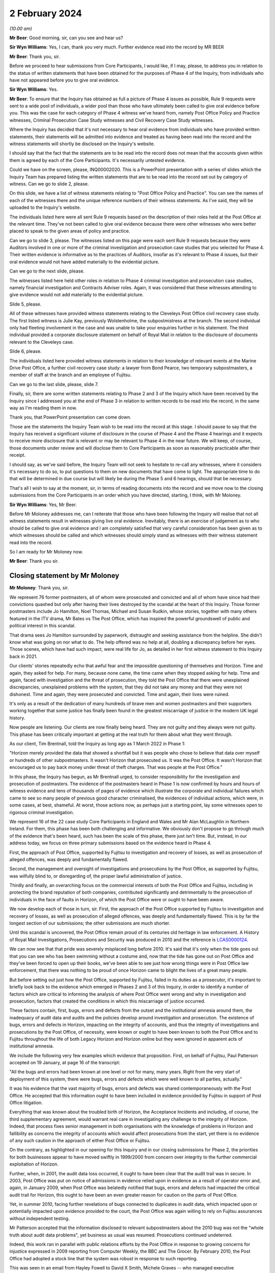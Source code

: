 .. raw:: html

   <a id="hearing-link" href="https://www.postofficehorizoninquiry.org.uk/hearings/phase-4-2-february-2024">Official hearing page</a>

2 February 2024
===============

.. raw:: html

   <details id="hearing-meta" open>
        <summary>
            <span class="open">Hide video</span>
            <span class="closed">Show video</span>
        </summary>
   <lite-youtube videoid="WFhshK1yKE8" params="rel=0"></lite-youtube>
   </details>

*(10.00 am)*

**Mr Beer**: Good morning, sir, can you see and hear us?

**Sir Wyn Williams**: Yes, I can, thank you very much. Further evidence read into the record by MR BEER

**Mr Beer**: Thank you, sir.

Before we proceed to hear submissions from Core Participants, I would like, if I may, please, to address you in relation to the status of written statements that have been obtained for the purposes of Phase 4 of the Inquiry, from individuals who have not appeared before you to give oral evidence.

**Sir Wyn Williams**: Yes.

**Mr Beer**: To ensure that the Inquiry has obtained as full a picture of Phase 4 issues as possible, Rule 9 requests were sent to a wide pool of individuals, a wider pool than those who have ultimately been called to give oral evidence before you.  This was the case for each category of Phase 4 witness we've heard from, namely Post Office Policy and Practice witnesses, Criminal Prosecution Case Study witnesses and Civil Recovery Case Study witnesses.

Where the Inquiry has decided that it's not necessary to hear oral evidence from individuals who have provided written statements, their statements will be admitted into evidence and treated as having been read into the record and the witness statements will shortly be disclosed on the Inquiry's website.

I should say that the fact that the statements are to be read into the record does not mean that the accounts given within them is agreed by each of the Core Participants.  It's necessarily untested evidence.

Could we have on the screen, please, INQ00002020. This is a PowerPoint presentation with a series of slides which the Inquiry Team has prepared listing the written statements that are to be read into the record set out by category of witness.  Can we go to slide 2, please.

On this slide, we have a list of witness statements relating to "Post Office Policy and Practice".  You can see the names of each of the witnesses there and the unique reference numbers of their witness statements. As I've said, they will be uploaded to the Inquiry's website.

The individuals listed here were all sent Rule 9 requests based on the description of their roles held at the Post Office at the relevant time.  They've not been called to give oral evidence because there were other witnesses who were better placed to speak to the given areas of policy and practice.

Can we go to slide 3, please.  The witnesses listed on this page were each sent Rule 9 requests because they were Auditors involved in one or more of the criminal investigation and prosecution case studies that you selected for Phase 4.  Their written evidence is informative as to the practices of Auditors, insofar as it's relevant to Phase 4 issues, but their oral evidence would not have added materially to the evidential picture.

Can we go to the next slide, please.

The witnesses listed here held other roles in relation to Phase 4 criminal investigation and prosecution case studies, namely financial investigation and Contracts Adviser roles.  Again, it was considered that these witnesses attending to give evidence would not add materially to the evidential picture.

Slide 5, please.

All of these witnesses have provided witness statements relating to the Cleveleys Post Office civil recovery case study.  The first listed witness is Julie Kay, previously Wolstenholme, the subpostmistress at the branch.  The second individual only had fleeting involvement in the case and was unable to take your enquiries further in his statement.  The third individual provided a corporate disclosure statement on behalf of Royal Mail in relation to the disclosure of documents relevant to the Cleveleys case.

Slide 6, please.

The individuals listed here provided witness statements in relation to their knowledge of relevant events at the Marine Drive Post Office, a further civil recovery case study: a lawyer from Bond Pearce, two temporary subpostmasters, a member of staff at the branch and an employee of Fujitsu.

Can we go to the last slide, please, slide 7.

Finally, sir, there are some written statements relating to Phase 2 and 3 of the Inquiry which have been received by the Inquiry since I addressed you at the end of Phase 3 in relation to written records to be read into the record, in the same way as I'm reading them in now.

Thank you, that PowerPoint presentation can come down.

Those are the statements the Inquiry Team wish to be read into the record at this stage.  I should pause to say that the Inquiry has received a significant volume of disclosure in the course of Phase 4 and the Phase 4 hearings and it expects to receive more disclosure that is relevant or may be relevant to Phase 4 in the near future.  We will keep, of course, those documents under review and will disclose them to Core Participants as soon as reasonably practicable after their receipt.

I should say, as we've said before, the Inquiry Team will not seek to hesitate to re-call any witnesses, where it considers it's necessary to do so, to put questions to them on new documents that have come to light.  The appropriate time to do that will be determined in due course but will likely be during the Phase 5 and 6 hearings, should that be necessary.

That's all I wish to say at the moment, sir, in terms of reading documents into the record and we move now to the closing submissions from the Core Participants in an order which you have directed, starting, I think, with Mr Moloney.

**Sir Wyn Williams**: Yes, Mr Beer.

Before Mr Moloney addresses me, can I reiterate that those who have been following the Inquiry will realise that not all witness statements result in witnesses giving live oral evidence.  Inevitably, there is an exercise of judgement as to who should be called to give oral evidence and I am completely satisfied that very careful consideration has been given as to which witnesses should be called and which witnesses should simply stand as witnesses with their witness statement read into the record.

So I am ready for Mr Moloney now.

**Mr Beer**: Thank you sir.

Closing statement by Mr Moloney
-------------------------------

**Mr Moloney**: Thank you, sir.

We represent 76 former postmasters, all of whom were prosecuted and convicted and all of whom have since had their convictions quashed but only after having their lives destroyed by the scandal at the heart of this Inquiry.  Those former postmasters include Jo Hamilton, Noel Thomas, Michael and Susan Rudkin, whose stories, together with many others featured in the ITV drama, Mr Bates vs The Post Office, which has inspired the powerful groundswell of public and political interest in this scandal.

That drama sees Jo Hamilton surrounded by paperwork, distraught and seeking assistance from the helpline. She didn't know what was going on nor what to do.  The help offered was no help at all, doubling a discrepancy before her eyes.  Those scenes, which have had such impact, were real life for Jo, as detailed in her first witness statement to this Inquiry back in 2021.

Our clients' stories repeatedly echo that awful fear and the impossible questioning of themselves and Horizon.  Time and again, they asked for help.  For many, because none came, the time came when they stopped asking for help.  Time and again, faced with investigation and the threat of prosecution, they told the Post Office that there were unexplained discrepancies, unexplained problems with the system, that they did not take any money and that they were not dishonest.  Time and again, they were prosecuted and convicted.  Time and again, their lives were ruined.

It's only as a result of the dedication of many hundreds of brave men and women postmasters and their supporters working together that some justice has finally been found in the greatest miscarriage of justice in the modern UK legal history.

Now people are listening.  Our clients are now finally being heard.  They are not guilty and they always were not guilty.  This phase has been critically important at getting at the real truth for them about what they went through.

As our client, Tim Brentnall, told the Inquiry as long ago as 1 March 2022 in Phase 1:

"Horizon merely provided the data that showed a shortfall but it was people who chose to believe that data over myself or hundreds of other subpostmasters. It wasn't Horizon that prosecuted us.  It was the Post Office.  It wasn't Horizon that encouraged us to pay back money under threat of theft charges.  That was people at the Post Office."

In this phase, the Inquiry has begun, as Mr Brentnall urged, to consider responsibility for the investigation and prosecution of postmasters.  The evidence of the postmasters heard in Phase 1 is now confirmed by hours and hours of witness evidence and tens of thousands of pages of evidence which illustrate the corporate and individual failures which came to see so many people of previous good character criminalised, the evidences of individual actions, which were, in some cases, at best, shameful.  At worst, those actions now, as perhaps just a starting point, lay some witnesses open to rigorous criminal investigation.

We represent 16 of the 22 case study Core Participants in England and Wales and Mr Alan McLaughlin in Northern Ireland.  For them, this phase has been both challenging and informative.  We obviously don't propose to go through much of the evidence that's been heard, such has been the scale of this phase, there just isn't time.  But, instead, in our address today, we focus on three primary submissions based on the evidence heard in Phase 4.

First, the approach of Post Office, supported by Fujitsu to investigation and recovery of losses, as well as prosecution of alleged offences, was deeply and fundamentally flawed.

Second, the management and oversight of investigations and prosecutions by the Post Office, as supported by Fujitsu, was wilfully blind to, or disregarding of, the proper lawful administration of justice.

Thirdly and finally, an overarching focus on the commercial interests of both the Post Office and Fujitsu, including in protecting the brand reputation of both companies, contributed significantly and detrimentally to the prosecution of individuals in the face of faults in Horizon, of which the Post Office were or ought to have been aware.

We now develop each of those in turn, sir.  First, the approach of the Post Office supported by Fujitsu to investigation and recovery of losses, as well as prosecution of alleged offences, was deeply and fundamentally flawed.  This is by far the longest section of our submissions; the other submissions are much shorter.

Until this scandal is uncovered, the Post Office remain proud of its centuries old heritage in law enforcement.  A History of Royal Mail Investigations, Prosecutions and Security was produced in 2010 and the reference is `LCAS0000124 <https://www.postofficehorizoninquiry.org.uk/evidence/lcas0000124-copyrighted-article-brief-history-investigations-prosecutions-and-security>`_.

We can now see that that pride was severely misplaced long before 2010.  It's said that it's only when the tide goes out that you can see who has been swimming without a costume and, now that the tide has gone out on Post Office and they've been forced to open up their books, we've been able to see just how wrong things were in Post Office law enforcement, that there was nothing to be proud of once Horizon came to blight the lives of a great many people.

But before setting out just how the Post Office, supported by Fujitsu, failed in its duties as a prosecutor, it's important to briefly look back to the evidence which emerged in Phases 2 and 3 of this Inquiry, in order to identify a number of factors which are critical to informing the analysis of where Post Office went wrong and why in investigation and prosecution, factors that created the conditions in which this miscarriage of justice occurred.

These factors contain, first, bugs, errors and defects from the outset and the institutional amnesia around them, the inadequacy of audit data and audits and the policies develop around investigation and prosecution.  The existence of bugs, errors and defects in Horizon, impacting on the integrity of accounts, and thus the integrity of investigations and prosecutions by the Post Office, of necessity, were known or ought to have been known to both the Post Office and to Fujitsu throughout the life of both Legacy Horizon and Horizon online but they were ignored in apparent acts of institutional amnesia.

We include the following very few examples which evidence that proposition.  First, on behalf of Fujitsu, Paul Patterson accepted on 19 January, at page 16 of the transcript:

"All the bugs and errors had been known at one level or not for many, many years.  Right from the very start of deployment of this system, there were bugs, errors and defects which were well known to all parties, actually."

It was his evidence that the vast majority of bugs, errors and defects was shared contemporaneously with the Post Office.  He accepted that this information ought to have been included in evidence provided by Fujitsu in support of Post Office litigation.

Everything that was known about the troubled birth of Horizon, the Acceptance Incidents and including, of course, the third supplementary agreement, would warrant real care in investigating any challenge to the integrity of Horizon.  Indeed, that process fixes senior management in both organisations with the knowledge of problems in Horizon and fallibility as concerns the integrity of accounts which would affect prosecutions from the start, yet there is no evidence of any such caution in the approach of either Post Office or Fujitsu.

On the contrary, as highlighted in our opening for this Inquiry and in our closing submissions for Phase 2, the priorities for both businesses appear to have moved swiftly in 1999/2000 from concern over integrity to the further commercial exploitation of Horizon.

Further, when, in 2001, the audit data loss occurred, it ought to have been clear that the audit trail was in secure.  In 2003, Post Office was put on notice of admissions in evidence relied upon in evidence as a result of operator error and, again, in January 2009, when Post Office was belatedly notified that bugs, errors and defects had impacted the critical audit trail for Horizon, this ought to have been an even greater reason for caution on the parts of Post Office.

Yet, in summer 2010, facing further revelations of bugs connected to duplicates in audit data, which impacted upon or potentially impacted upon evidence provided to the court, the Post Office was again willing to rely on Fujitsu assurances without independent testing.

Mr Patterson accepted that the information disclosed to relevant subpostmasters about the 2010 bug was not the "whole truth about audit data problems", yet business as usual was resumed.  Prosecutions continued undeterred.

Indeed, this work ran in parallel with public relations efforts by the Post Office in response to growing concerns for injustice expressed in 2009 reporting from Computer Weekly, the BBC and The Grocer. By February 2010, the Post Office had adopted a stock line that the system was robust in response to such reporting.

This was seen in an email from Hayley Fowell to David X Smith, Michele Graves -- who managed executive correspondence -- and others on 2 February 2010.  It's POL00002268 and it's at page 2, when she says:

"I am providing our stock line which states the system is robust."

It will be for the Inquiry to address precisely who knew what and when at what level, and whether and to what extent Fujitsu held information back about the precise extent and nature of bugs, errors and defects to serve its own business interests.

We note, for example, the initial approach taken to the summer 2010 audit data, the duplicate transactions bug.  That initial approach appeared first to consider the impact of acceptance of Horizon Online.  It was said in FUJ00097046, "Please do not make any communication on this with Post Office for the moment".  When information was provided to the Post Office, the Inquiry may consider whether it was delayed, underplayed or misrepresented on more than one occasion.

Secondly, Post Office and Fujitsu both knew from the outset that the data held in the audit trail, and not only that held on the counter or provided as part of a standard :abbr:`ARQ (Audit Record Query)` request, would be crucial to any investigation based on the integrity of accounting data. But that was not acted on and prosecutions continued without ensuring that the right data was accessible by Investigators.

The 2002 Network Banking Prosecution Support Policy, which Ms Patrick asked Mr Ward about yesterday afternoon and its later 2007 iteration, makes clear that the data held by Fujitsu, as part of the audit trail and for the purposes of prosecution support, goes well beyond that covered in an ARQ statement.

It makes clear that the work to be done by Fujitsu was to go beyond production of the material in an ARQ statement and a simple statement of fact.  It refers to events data, which the Inquiry has covered with Gerald Barnes and Mr Simpkins and with Mrs Chambers at some length.  Yet this appears to have had little or no impact on the training offered to Investigators, Auditors or the Casework Management Team for Post Office.

Evidence was consistent that no training was provided on what sat in the audit trail or its purpose. Indeed, a standard ARQ would never be enough to understand or interrogate the integrity of Horizon data and that was expressly accepted by Paul Patterson on 19 January at page 57 of the transcript.  That was known or ought to have been known to both Fujitsu and Post Office by 2002.  As just said, the 2002 prosecution support policy demonstrated that to be the case. Mr Patterson confirmed that the data held by Fujitsu would include event logs but that the routine checking of event logs by the Litigation Support Unit did not begin until after 2008, and that's page 55 of the transcript.

So Fujitsu would have been aware that the Post Office was litigating on the basis of incomplete information from pretty much the start of the process and, in any event, from 2007, when Mrs Chambers said expressly in her Afterthoughts document she sent to management that Tivoli events were not being disclosed, and that's `FUJ00152299 <https://www.postofficehorizoninquiry.org.uk/evidence/fuj00152299-l-castleton-case-study-afterthoughts-castleton-case>`_.  She wrote:

"This suggested that the disclosure of the message store itself was an afterthought, though it is fundamental to the system."

And:

"Surely the full message store has to be disclosed in all cases", and yet that was not acted on.

Critically and in any event, it's admitted that the audit trail held by Fujitsu lacked the integrity required by the contractual arrangements agreed with the Post Office.  That's at page 39 of the transcript of Mr Patterson's evidence.

So the data that was available and used for prosecutions was never really adequate nor sufficient. Moreover, the Post Office, NBSC, and Fujitsu's HSH and higher levels of support appeared to operate on an unjustifiable default presumption that, without further evidence, the cause of any discrepancy would be user error.

This created an implicit bias against the effective investigation of system problems and substantially disadvantaged postmasters.

Having heard evidence in Phase 4, the Inquiry may reach the conclusion that this default presumption found its way through to the attitude of Investigators in interview, something which we consider shortly.

Importantly, in that context of a default presumption that the user was to blame, any Post Office audit that did happen was a simple stock check against the figures produced by Horizon.  Auditors were there not to help an SPM in trouble, a subpostmaster in trouble, they were there to do a stock check.

Auditors held no particular IT skills nor were they professionally qualified auditors or accountants. Mr Ferlinc confirmed that on the 4 July.

The identification of any apparent shortfall resulted in near automatic consequences for a postmaster: suspension, a contractual inquiry and a possible criminal investigation followed.

As Helen Rose confirmed, it was only in the case of a discrepancy due to a known error that a postmaster would be authorised to place the sum in a suspense account.  In all other circumstances it appears that a formal disciplinary and/or criminal investigation would follow.  Auditors could print reports from the counter for use in any later investigation but they had no access to the underlying Fujitsu audit trail.

To confound that obvious problem, any system audit data was considered a matter for others to investigate at a later stage, only after the instigation of an investigation by management or the Security Team.

Moving on from audit, another factor which created the conditions for this miscarriage of justice was that the Horizon contract and policy requirements agreed by the Post Office and Fujitsu treated the prosecutorial function of the Post Office as an afterthought. Policies and practices across both companies for the role which they each were to play in the criminalisation of hundreds of men and women of previously good character were neglected, ill conceived or disrespectful of the law.

There was evidence of cutting and pasting, including possibly from pre-Horizon material, without thought being given to any known bugs, errors and defects. Prosecution support had to begin work under a without-prejudice agreement, pending further negotiation.  The first written prosecution support policy appears only in November 2002.

We do not dwell on the appalling racist language in the now notorious Identification Codes document.  This was most recently circulated in 2013 when many agreed it would have been read.  There was no evidence of any challenge to its substance at any point in its use by Post Office.

Last but not least, among the conditions which create the conditions for this miscarriage of justice is that contractual arrangements and policies were consistently read, rightly or wrongly, to promote the business interests of Post Office and/or Fujitsu and to the detriment of postmasters.

Echoing arguments before Mr Justice Fraser, the Inquiry heard evidence on corporate misreading of the contractual obligations owed by postmasters for losses, equating them to strict liability for anything that and everything that went wrong.  Witnesses repeatedly adopted the essential position that postmasters were "responsible for all losses", and seemingly required to make good any discrepancy, whether attributable to negligence, error, or fraud.

This dangerous misreading of the legal terms on which the Post Office Network operated, alongside the default perception amongst Post Office staff that any discrepancy was a user problem, as we've already referred to, sir, perhaps reinforced the erroneous impression that any flaw in the system must be human.

The Post Office, without foundation, routinely reversed the burden of proof in requiring postmasters to disprove their responsibility for discrepancies.  As Mr Ferlinc said on 4 July:

"So the auditor must find the discrepancy if there was one and then there could be number of reasons why there was a discrepancy.  The subpostmaster would be expected to make good, unless they could identify the reason why."

The onus in this policy was upon subpostmasters to prove something that they could not prove or probably could not prove, it was conceded.

Witnesses repeatedly accepted that proof of a fault in Horizon would be an unfair and even impossible task to set for postmasters with limited access to the data behind the counter held by Post Office and Fujitsu.

This approach was inconsistent with any ordinary contractual construction and an obscene reversal of the presumption of innocence.

Then, looking at Post Office policies on investigation and prosecution, they repeatedly stressed the significance of the interests of the business and the recovery of losses, to which we return later.

Just one example, which was from the Security Operations Team's Compliance Guide to the Preparation and Layout of Investigation Red Label Case Files, `POL00038452 <https://www.postofficehorizoninquiry.org.uk/evidence/pol00038452-pol-security-operations-team-compliance>`_, and page 13 of that document.  It read:

"Significant failures that may affect the successful likelihood of any criminal action and/or cause significant damage to the business must be confined solely to the confidential offender report.  Care must be exercised when including failures within the disciplinary reports as obviously this is disclosed to the suspect and may have ramifications on both the criminal elements of the Inquiry as well as being potentially damaging to the reputation or security of the business."

Some witnesses appeared to accept that this was antithetical to the disclosure duties in prosecution. A document ought to be disclosed precisely because it is considered to impact upon either the prosecution or defence case.

Another example is found in the Memorandum of Understanding on Joint Investigation reached between the Royal Mail Group and Post Office post-separation, and this was agreed in January 2012.  At paragraph 2.4 of POL00105098, it reads under "Prosecution Decision", 2.4:

"Cases leading to an interview under caution will ordinarily be reported to the Criminal Law Team acting on behalf of the organisation which has suffered the loss and against which the offences have been committed, for advice on the sufficiency of evidence and the usual public and business interest considerations.  There may be exceptions to this where the lead business is the more appropriate choice and this will normally be at the discretion of the appropriate Legal Team and the Royal Mail Head of Investigations and Post Office Limited Senior Security Manager Security Operations."

The issue of business interest in prosecution decision making was addressed squarely by Duncan Atkinson king's Counsel in his evidence.  He said, perhaps with a degree of understatement:

"There was also, in the material I saw, references to a series of factors that it was considered were relevant to a prosecution, which included the best interests of the business and the integrity of the mail, as opposed to the much more nuanced and detailed set of criteria that would or should be applied to a prosecution decision by reference, for example, to the Code."

That was on 5 October 2003 at page 56.

The Inquiry may consider whether this focus on business interests reflected or fostered a culture which degraded the administration of justice, objectified and diminished the subject of the investigation and encouraged instead a focus, first, on the bottom line. We return to this in our third and final main submission.

Any proposition that problematic policies were ironed out in training or practice notes and judged in the light of the evidence on the case studies identified by the Inquiry is simply unsustainable.  At each stage, there were clear flaws which, whether by design or practice, substantially disadvantaged the postmaster.

The Inquiry also has the evidence of Mr Atkinson that, in policy and in practice, the Post Office skipped over core steps and ignored legal obligations fundamental to the duties of a responsible prosecutor.

We do not revisit his detailed conclusions but highlight particular faults in investigation and prosecution on which the Inquiry may wish to draw and we hope these may, in fact, echo the conclusions of Mr Atkinson and the experience of many subpostmasters in evidence.

Just going to those faults now, with investigations and the Investigators.

Subpostmasters told Post Office Investigators, Security Managers, that there were unexplained discrepancies or they blamed the system outright.  The Post Office did not listen or refused to hear.  We make a number of points about their approach.

The Inquiry might conclude that Post Office Investigators, Security Managers, were underqualified, ill trained and undersupervised.  The Inquiry heard of the short weeks of training completed in-house, followed by mentoring in-house, which it might conclude perpetuated a particular brand of Post Office practice.

Interviews with suspects, which were fundamental to the Post Office prosecutorial approach, were handled unprofessionally, both in their conduct and their presentation, for the purposes of prosecutorial decision making and for trial.

Following the theme of the default position in the contract that the postmaster was responsible for all losses, there was an apparent default assumption of fault and dishonesty in the face of any Horizon discrepancy.

The Inquiry saw it in the interviews of David Blakey, inexplicably asked about whether he had been in an adulterous relationship and faced with the suggestion that his ill wife would be investigated; and Alison Hall, whose position that Horizon was not 100 per cent was not reflected in her suspect offender report, to name just two examples; and even saw the Investigators asking Lynette Hutchings why it was that she did not have a solicitor based locally to her but, instead, had retained the services of Issy Hogg, who had represented Jo Hamilton, Seema Misra and others.

Time and again, postmasters were aggressively accused of lying, simply because they could not explain where the money had gone.  The interviewer would typically ask "Where has the money gone?"  The postmaster would reply, "I don't know", to which the interviewer would respond, "You're lying".

Investigators faced with challenges to Horizon repeatedly failed to explore reasonable lines of inquiry and the failure to explore reasonable lines of inquiry went beyond challenges to Horizon data.

Investigators were not trained in the operation of Horizon nor in the role of the audit trail.  They were not technically qualified.  When Horizon issues were explored, the Post Office was completely reliant on Fujitsu for the answer.  Fujitsu was relied on to explain away any questions; it marked its own homework.

The handling of expert evidence by Post Office Investigators, supported by Fujitsu, was fundamentally and irretrievably flawed, and inconsistent with the requirements of fairness and proper criminal procedure: no expert declaration, for example.  Moreover, there's no question that the Security Team were aware of repeated challenges to Horizon integrity.  Any suggestion that cases were never discussed or that the team was unaware of the challenges in the press ought to be treated with contempt, we say.  There will be no need to remind the Inquiry that we had the truly extraordinary evidence of Mr Ward yesterday as to his involvement in the proposed expert evidence of Gareth Jenkins in the case of Noel Thomas.

Investigators' handling of ordinary witness evidence was often fundamentally and irretrievably flawed as well and inconsistent with the requirements of fairness and proper criminal procedure.  We have in mind, for example, that Stephen Bradshaw allowed Cartwright King to write and serve his statements for him, even though he did not agree with the contents.  The Inquiry will remember the evidence of Cath Oglesby, who appeared almost astonished that anybody would even think that she would have been responsible for what was in her own signed statement.

Investigators' handling of disclosure, including requests from the defence, was also irretrievably flawed and inconsistent with the requirements of fairness, justice and proper criminal procedure.  Investigators actively helped shape the prosecution approach to particular cases in order to protect the interests of the business to the detriment of the defendant.

The Inquiry heard numerous examples of Investigators attending conferences with counsel and involved in discussions on plea, including at the door of the court. Stephen Bradshaw's self-appraisal in respect of Jacqueline McDonald's prosecution was a case in point. In what he said was flamboyant language, he claimed to have persuaded counsel for the Post Office to have insisted on a trial of theft allegations, rather than be content with Mrs McDonald's pleas to false accounting, and he did so in order to counter the postmasters' campaign.

If her pleas to false accounting had been accepted, even though she was guilty of nothing, she might have avoided prison.  As it was, a 47-year-old mother of two, of previous good character, she was sent into custody away from her children and family and had to endure all the indignities, which we won't elaborate upon here, that go with being confined to a closed prison.

Mr Bradshaw had no reason to be proud of himself.

Financial investigation and the recovery of losses also played a significant, if not guiding role in the conduct of criminal investigations and subsequent prosecutions.

Yesterday, Mr Ward was taken to POL00121975, the post-pub email, which speaks to the priority with which Investigators were treating recovery.  In the same thread, he talks up the benefits of POCA over a post-conviction compensation order because compensation orders have no teeth.  Ged Harbinson, another Financial Investigator, asked by Juliet McFarlane for a view on a possible plea for Jo Hamilton said:

"I'm never confident with false accounting charges in relation to recovery under POCA 2002 and the theft charge makes life so much easier."

I will return to this later.

Finally, the Post Office Security Team and individual Investigators operated free from professional obligation and regulatory oversight.  There was and is no Independent Office for Police Complaints for the Post Office police, the Investigators.  These policemen were accountable only to the company to which they were so loyal.

There were thus numerous highly significant problems in the process of investigation and the actions of Investigators, which this Inquiry has heard evidence of, and we are only able to briefly touch upon them today. But there were similar problems with prosecution and prosecutors, and we turn to those now, sir, as the final part of this aspect of our first submission.

Subpostmasters defended their innocence, denied dishonesty and produced defence statements and disclosure requests which put unexplained discrepancies front and centre as issues in the case.  They produced independent expert reports.

Alan McLaughlin did all of that in the clearest ways possible but still the Post Office did not hear or refuse to hear.

So far as the difficulties, the problems, the clear faults in prosecutions and prosecutors, we include the following for the reference of the Inquiry.  First, the Inquiry might conclude that some members of the Legal Team at Post Office were underqualified, undertrained and ill supervised.  Jarnail Singh ascended to Head of Criminal Law, seemingly because he was the only one left, whilst simultaneously practising in a completely different area of law in his spare time.

Prosecutors, including internal and external lawyers acting for Post Office said they were given limited or no training on the audit trail operated by Fujitsu on behalf of the Post Office.

The internal and external lawyers, acting as prosecutors at times, appeared to put the interests of the business before their professional obligations and failed to take obvious steps to meet the requirements of fairness, justice and proper criminal procedure.

There was evidence that they failed to conduct adequate scrutiny and supervision of investigations, including their failure to identify reasonable lines of inquiry and their mismanagement of disclosure.

They also failed in their instruction of expert evidence and served and relied upon expert evidence which was obviously not compliant with the standards required in both civil and criminal litigation.

These were trained lawyers.

See, for example the evidence yesterday on the changes made Mr Jenkins' statement in Noel Thomas' case and the failings apparent in the evidence of Jarnail Singh and Warwick Tatford.  They failed in respect of disclosure duties, including in the handling of third-party disclosure from Fujitsu and in the direct response to defence requests and, importantly, they have failed to exercise the independence expected of a legal professional in the exercise of the discharge of their duties to the court.

For example, in January 2010 Mr Singh called disclosure requests by Mrs Misra's Legal Team "unreasonably and unnecessarily raised", and sought counsel's advice thinking, "This may have a wider implication for the business".

Mr Singh wrote or dictated the well-known "bandwagon" email, which we won't repeat here, sir -- but is at POL00093686 and at page 5 -- but was essentially concluded with:

"It is to be hoped that the case will set a marker to dissuade other from jumping on the Horizon bashing bandwagon."

Decisions on charging were unsupported by evidence and appeared to have departed from the guidance of the Court of Appeal in Eden and the Inquiry is now well familiar in the review of Graham Brander in his suspect offender report prepared for Jo Hamilton, saying that:

"Having analysed the Horizon printouts and accounting documentation, I was unable to find any evidence of theft or that the cash figures had been deliberately inflated."

Decisions on plea were inappropriately circumscribed by conditions related to the defence of Horizon and the recovery of funds.  The acceptance of pleas, as you well know, sir, was sometimes conditional on an agreement not to criticise Horizon -- for example, the cases of Allison Henderson and Alison Hall -- and Mrs Hamilton was required to pay the illusory debt she owed before sentence or she would have been proceeded against on the theft allegation.

These were all actions, whether in the civil or criminal teams, under the supervision of General Counsel, we understand a board level appointment reporting to the Company Secretary.  Many questions arise in relation to the advice being provided to the Post Office by its Legal Team, which we anticipate will be explored in Phases 5 and 6, touched on in this phase.

We anticipate that the Inquiry will continue to consider the legal strategy in response to the first civil claims pursued in 2011, including in the guidance offered as to document destruction and the operation of privilege, which was heard in this phase in the evidence of John Breeden and others.

We note the evidence of Mr Scott and Mr Singh on the shredding advice and the involvement of Ms Crichton in the aftermath of the Simon Clarke Advices.

We note the circumstances in which Ms Crichton departed from the Post Office remain as yet unclear and we anticipate she'll be called in Phase 5 and so reserve comment on these matters until then.

Having dealt with the Post Office roles in the investigations and prosecutions, we ought to briefly touch on the role of Fujitsu in supporting Post Office. Mr Patterson accepted that information about bugs, errors and defects ought to have been included in Fujitsu evidence and expressed surprise that it was not. He noted the editing of statements.  He called this state of affairs "shameful" and indeed it was.  These omissions and edits were part of a process that led to wrecked lives.

Our observations on Fujitsu are necessarily provisional, pending the evidence of Mr Jenkins and the anticipated further evidence of Mr Dunks, but we suggest, firstly, that Fujitsu benefited from contractual terms which impacted upon the cost of audit data obtained by the Post Office in litigation support. They made Post Office pay to prove the integrity of their own system.

The Inquiry has heard much evidence on the caps on standard ARQ requests.  Enhanced data was chargeable outside the ordinary ARQ allocation.  Expert evidence was chargeable.  These were costs which were not incurred lightly by the Post Office and which were apparently resented by some.  On 19 March 2012, John Scott asked, "Why should we pay for Fujitsu to defend their own IT system?"

The answer is found, perhaps in the contemporary documents disclosed because it appears the Post Office agreed it would do so in the November 2002 Network Banking Prosecution Support Policy canvassed with Mr Ward yesterday.

Fujitsu provided provide any or adequate training to any of the team involved in prosecution support as to the role which they were playing, including on the provision of expert evidence in civil and criminal cases.  Mrs Chambers and other witnesses spoke powerfully about the impact of giving evidence.  The Inquiry has heard Fujitsu were aware or ought to have been aware of reluctance by members of their Litigation Support Unit to provide the evidence they were routinely being asked to sign off, such as Rajbinder Sangha, Donna Munro and Peter Sewell.

The inadequate steps taken by Legal Team for the Post Office in respect of witness statements and the instruction of expert evidence was addressed at length in evidence, but the same allegation of inaction could also be levelled at Fujitsu.

Diane Matthews provided a wholly inappropriate assurance to Mr Jenkins that giving evidence would be just like it was on TV.

A template or boilerplate statement agreed by Fujitsu and Post Office provided assurances which were inconsistent with practices at Fujitsu.  Those related to statements on matters designed directly to provide assurances on the integrity of Horizon data.  It missed points and was misleading, said Mr Patterson for Fujitsu, on 19 January at page 59.

Fujitsu must have or should have known, at the time that these statements were made, that they were inadequate representations of the state of its corporate knowledge.

Consecutive members of the Prosecution Support Unit appeared to have signed statements of truth concerning evidence which was outwith their knowledge, which was partial and misleading and which neglected to address the bugs, errors and defects known to Fujitsu.

Where amendments were made, the Inquiry might consider where it was that witnesses conceded to such an amendment.  The Inquiry heard numerous examples of statements given, and we don't address each of them or any of them in detail.

As a consequence, members of the Prosecution Support Unit may have tendered statements to court and appeared at trial on evidence which was outwith their knowledge and which was partial and misleading and/or which was incomplete.  As mentioned earlier, feedback from Anne Chambers on the need for change in the approach taken by Post Office and Fujitsu to litigation support was seemingly shelved by management.

It appears that the Legal Team and corporate legal counsel for Fujitsu were or ought to have been aware of the significance of the role of the Prosecution Support Unit on ARQ data integrity problems, for example an email notifying periodic of a possible integrity problem in an ARQ, on the preparation of statements for court, and the proposed amendment of template statements prepared by the Post Office.  They were involved in questions of integrity arising in the development of Horizon Online, where the Post Office sought an express undertaking to support Post Office in litigation to prove the integrity of Horizon, which was raised with Mr D'Alvarez in Phase 3.

So problems occurred, sir, of a really serious nature in investigations and prosecutions by Post Office and the support of Fujitsu.

Our second main submission -- and, as I said earlier, this and our final submission are much shorter -- is that the management and oversight of investigations and prosecutions by the Post Office, as supported by Fujitsu, was wilfully blind to, or disregarding of, the proper lawful administration of justice.

The challenges to the integrity of Horizon bought by subpostmasters were brought to the attention of management in the Post Office in individual prosecutions, in civil claims and, eventually, in the press.  Still the Post Office did not hear those warnings, and/or refused to hear them.  We advance eight propositions about Phase 4 evidence on the involvement of management in investigation and prosecution.

First, as the evidence of Mandy Talbot confirms, the existence of challenges to the integrity of Horizon were dawn to the attention of management, including Rod Ismay and David X Smith at the Post Office, as early as 2005, and there is POL00107426, the briefing on Castleton and other cases on 23 November 2005 to confirm that.

Second, at the very time that Noel Thomas was being investigated, suggestions made by Mandy Talbot in 2005, in the course of the Castleton case included a clear recommendation of the involvement of independent expertise beyond Fujitsu and a more consistent joined-up approach by the Post Office.  Her recommendations appear to have been discussed and then largely stalled.

Third, proposals for an independent external review in March 2010 were shut down following contact between several Senior Managers, including the Head of Criminal Law, the Head of Security and the head of Product and Branch Accounting.

Fourth, the reason for this shutdown was plainly directly linked to duties of disclosure which would arise and the impact on challenges to Horizon.

Fifth, the subsequent Ismay report was a whitewash -- and there's no other term for it -- reflecting the stock line that Horizon was robust, agreed before February 2010, for which now no one in Post Office Management appears willing to own responsibility.

Sixth, despite repeated recommendations for a coordinated approach to Horizon challenges, it appears there was no substantial effort to collate a record of challenges until 2012, when Helen Rose was said to have prepared a spreadsheet of approximately 20 cases, after she produced a short report.  Regrettably, this report of 30 August 2012 painted an incomplete and misleading picture.

Seventh, this critical information relating to internal concerns around Horizon, which had gone on for so long, was not disclosed to defendants in criminal prosecutions, including where there were specific requests for disclosure of other challenges by defendants raising questions of Horizon integrity.

Eighth, steps taken in Post Office Management after 2005 served to substantially delay the process of independent scrutiny, which began only with Second Sight and continues to this day with this Inquiry.

There are substantial questions to be asked over the role of management in both the Post Office and Fujitsu in shaping this scandal.  Phases 3 and 4 together make clear that senior management were involved in decision making designed to protect Horizon, to deflect challenges to Horizon and to manage publicity around Horizon.

These included members of more senior management with reporting lines into the board or roles in reporting to board level, for example: Rod Ismay, through the Risk and Compliance Committee; John Scott; and Susan Crichton.  Mr Ward was yesterday shown a document suggesting that access to ARQ data and contract caps were discussed at Executive Committee level in 2003, and that was `POL00114566 <https://www.postofficehorizoninquiry.org.uk/evidence/pol00114566-audit-record-requests-increase-limits>`_ at 37.

The role and responsibility of General Counsel, both at Fujitsu and the Post Office, remains to be fully explored but it's anticipated that the Inquiry will return to these themes further in Phases 5 and 6.

Our third and final submission is that there was an overarching focus on the commercial interests of both the Post Office and Fujitsu, including in protecting the brand reputation of both companies, which contributed significantly and detrimentally to the fair prosecution of individuals in the face of faults in Horizon, of which the Post Office were or ought to have been aware.

The evidence in this phase has been informative as to why these failings might have been able to continue for so long.  These are matters which the Inquiry will continue to consider in Phases 5 and 6 and we will return to the significance of any learning for the Inquiry's recommendations at the close of the Inquiry, but we have three main points to consider under this submission, at this stage.

First, culture and attitude.

Emails and correspondence unearthed by this Inquiry provide illustrative flashes of an arrogantly dismissive attitude adopted both by the Post Office and by Fujitsu staff, when it came to Horizon challenges.

The Inquiry may conclude that where professional curiosity perhaps ought to have sparked enquiry, instead assumptions were made based upon a prevailing institutional attitude, which started with postmasters wrongly deemed responsible for all loss and ended with the assumption that all postmasters were crooks, in absence of evidence to the contrary.

This was not just a coalface problem, which could be explained away as workplace banter, never intended to see the light of day.  It was a thoroughly defensive attitude, designed to protect the interests of the business and which impacted decision making.

In `POL00169170 <https://www.postofficehorizoninquiry.org.uk/evidence/poloo169170-email-rod-ismay-jarnail-singh-mandy-talbot-hugh-flemington-and-others-re>`_ on 22 October 2010, Rod Ismay forwarded on the Jarnail Singh bandwagon email to others in very senior board level positions at the Post Office, including Dave Smith, Susan Crichton, who was General Counsel, Mike Young and others.  He said:

"Dave and the Executive Team have been aware of the significance of these challenges and have been supportive of the excellent work going on in so many teams to justify the confidence that we have in Horizon and in our supportive processes."

That much demonstrates how widespread this attitude was and how high up it went.  Far from reprimanding Mr Singh for his emotive, gloating response to the conviction of a postmaster, the Executive Team were associated with the thanks offered by management to him for his efforts.  This was, of course, over a year since the Computer Weekly article in 2009, at least six months since Post Office rolled out its stock line that Horizon was robust, and very shortly after Mr Ismay had completed his Horizon Integrity Report in August 2010.

Over at Fujitsu, years earlier, for Jan Holmes, Jason Coyne, the independent expert instructed in the Cleveleys case, was dismissed as a "git".  Peter Sewell later, of course, called Mr Castleton "a nasty chap". Asked about his role in the 2007 bug reported to Post Office in 2009, he said, "We all protect our own companies", and that's at INQ00001116 at pages 111-112.

The Inquiry might ask what, if anything, was ever done by Post Office and/or Fujitsu senior management and board to dispel or to discourage this kind of "us and them", blinkered, "win at all costs" culture.  Was it rather, at the very least, tacitly encouraged?

Secondly, recoveries, performance and reward.

In Phases 3 and 4, the Inquiry heard evidence of the keen focus placed on recovery of perceived losses, both in policy and in practice to the Post Office business. This is consistent with the entire Security team being, for several years, where documents were available, subject to performance targets requiring first 40 per cent recovery to losses, with a later increase in the target to 65 per cent.

Whilst some witnesses denied this figure was connected to any performance-related bonus, others accepted that performance was marked against targets, and performance informed both team and individual bonuses.  Recovery was one aspect of that performance.

The Inquiry may consider that the enthusiasm with which individual Investigators self-assessed their over-target recoveries speaks for itself.

Look at the evidence of Steve Bradshaw and Robert Daily, for example, if required to see where that evidence was.  His target was a measure of the importance with which these recoveries were treated by the business, despite growing attention on the repeated challenge to the integrity of Horizon following reports in the press and in the broadcast media in 2009.

Third and finally under this, protecting the brand.

Post Office policy and the actions of individuals were openly driven by an interest in protecting the reputation of the business and in protecting the brand. There was evidence too of similar action by Fujitsu employees.

At its nadir of this public relations driven approach to justice, the Inquiry has uncovered the company line written by the Communications Team, distributed by Jarnail Singh, to be adopted by "agents and counsel", in response to any defence based on Horizon integrity and which was adopted wholesale in witness statements for court.

The duty to investigate, to truly ask whether there were any problems in the integrity of Horizon accounts, was to be deflected by a generic statement first appearing as the stock line that Horizon was robust, then again in 2012 as Our Story, on Second Sight to be released to legal agents and counsel, and the final agreed draft being prepared by the Head of Public Relations and Media in an exchange copied to the Company Secretary and General Counsel.

The Inquiry heard, of course, about the PR input on Our Story prepared on appointment of Second Sight, which again said Horizon was robust and it was distributed to agents and counsel and made its way into witness evidence for court through the evidence of the witness statement of Stephen Bradshaw.

For centuries, the Post Office was a cornerstone of public service in this country.  It's been said many times but it really was one of the United Kingdom's most trusted institutions, integrated close to the heart of every community, in our cities, our towns and our villages.  It was trusted with our mail, trusted with our savings, our pensions and, for many, our livelihoods.  But those images are now long gone.

The future of both Post Office and Fujitsu was intrinsically linked to the success of Horizon; horizon simply could not and would not be allowed to fail.  We saw that in Phase 2 and we see it in Phase 4. Postmasters were easy targets to point to, to persecute, to prosecute, and to pursue for apparent losses and, by contrast, Horizon could not and would not fail.

This false narrative hid, for too many years, a disastrous reality that allowed the Post Office to prosecute a large number of its own people and to bankrupt many more, and to pursue hundreds of thousands of pounds in false recoveries in reliance on false data. Yet, the false narrative, in some places, continues to run.  In their evidence to this Inquiry, some Post Office witnesses have continued to assert their enduring belief that postmasters are guilty, second-guessing the Court of Appeal -- for example, Andrew Wise and Gary Thomas -- and to question if Horizon lacked integrity -- Susan Harding.

"Where had the money gone?" asked postmasters, with ever-increasing desperation.  This was an obvious question that it appears the Post Office could not or would not ask, let alone answer.

In none of the detailed case studies explored by the Inquiry was there any concrete evidence of serious investigative effort on the part of the Post Office to prove a loss beyond Horizon.  There was no money found secreted away in postmasters' bank accounts or in stuffed mattresses, yet the Post Office and Fujitsu did not and/or would not hear any suggestion that Horizon was at fault.

The Inquiry has heard that the volume and value of these recoveries were closely monitored by the Post Office each year.  Where did that money go?  Did it simply appear on the Post Office's bottom line?  So the Inquiry must consider whether staff, executives and senior managers at the Post Office and Fujitsu were motivated by commercial interest to the detriment of justice.

The Inquiry must consider whether those responsible for this scandal, in the Post Office, at Fujitsu, and in Government, did not, could not or would not hear any warning that Horizon lacked integrity because their ears were stuffed with cash.

Were they too busy thinking about wealth in purely monetary terms that they ignored or disregard the wealth of community?  Those communities, such as South Warnborough, where Jo Hamilton had her Post Office, Gaerwen, where Noel Thomas had his, Dukinfield, where Della Robinson had her Post Office, those communities relied on the Post Office.  Jo Hamilton kept the pension cards and PIN numbers of the elderly residents in a drawer at her branch so that she could look after them.  All of that was something you couldn't put a price on but which was incredibly valuable.  Post Office didn't and/or wouldn't see the wealth in that.

They ignored or disregard the wealth of reputation. They not only trashed the reputations of postmasters whom they dragged through the courts and imprisoned and bankrupted, by doing so, through this massive miscarriage of justice, they trashed the reputation of the Post Office as well: something you couldn't put a price on but which was incredibly valuable.  They saw wealth as just monetary wealth and, as the old phrase goes, they knew the price of everything and the value of nothing.

It can take centuries to build something valuable, it only takes a relatively short time to seriously undermine it.

So to move to our conclusions, we are, sir, as ever, grateful for the opportunity to make these submissions today on behalf of each of the subpostmasters we represent while many of their stories have become part of the national narrative, many of them and their families remain intensely private people, irreparably damaged by their experiences at the hands of the Post Office.  For a great many postmasters, it has taken a lot for them to be able to watch these proceedings and to see themselves in the spotlight.

The loss and the stigma that postmasters have lived with for decades does not disappear easily.  They remain grateful for the work of the Inquiry so far, not only in further unearthing the dirty, difficult truth behind this scandal, but in pressing the Post Office and Government on their commitment to provide prompt, full and fair compensation, to try to ensure that offers that are made to them are not, in the very recent words of Alan Bates, "derisory, offensive and after all this time, yes, cruel".

This phase highlights that the individual decision makers who failed in their responsibilities as prosecutors must be under a different but similarly bright spotlight, as must the shared failures of governance which lie behind this scandal.  Anything less would neglect to ensure that lessons are learned for the future about the dangers which lie in the confluence of commercial interest, individual ambition and criminal injustice.

The cost of this scandal includes what may be irreparable damage to the Post Office in our community consciousness.  The next stages of this Inquiry will focus further on the shared financial responsibility for redress, owed not only by Post Office and the public purse, but by Fujitsu.  Those we represent do not wish to see any constructive steps to compensate all postmasters await any such attribution of responsible as may follow the evidence in this Inquiry.

Tragically, postmasters continued to die before any offer of full, fine and proper compensation.  Others continue to grapple with delays in administration which is continuing their trauma and delaying yet further their capacity to move on and enjoy the rest of their lives.

Fujitsu accepts a moral responsibility to share the load but it is vague about precisely what this means, and we suggest that as it goes forward, the Inquiry might consider the extent of any agreement reached between Government, Post Office, and Fujitsu, as to any legal course of action arising, their timing and whether any such arrangements may have informed the approach to the GLO and any strategic steps since, including decisions on compensation.

While Fujitsu has voluntarily committed, with seeming fanfare, to refrain from bids for public work while the Inquiry continues, the Inquiry may wish to examine the increasing commercial value and the corresponding cost to the public purse of the relationship between Fujitsu and Government over the life of Horizon.  There are lessons to be learned in the relationship between Government and Fujitsu developed on the back of Horizon.  This may not only help explain why Horizon was defended for so long but may inform the Inquiry's recommendations for the future conduct of public private contracting.

Moreover, those we represent expect to see criminal prosecution pursued where the evidence warrants it.  We welcome the decision of the chair to provide careful, appropriate warnings against self-incrimination to a number of witnesses.

The Phase 4 transcripts provide evidence which, at the very least, justifies rigorous investigation of possible offending in a number of cases.  We note that The Metropolitan Police Service is a Core Participant and we understand they are monitoring these proceedings. The integrity of any possible prosecution ought to be closely guarded.  It would be a devastating result for those we represent and for the public interest should any person liable to investigation, prosecution and conviction escape or unnecessarily delay trial for procedural reasons, no matter how spurious.

The evidence in Phase 4 provides a flavour of what is to come in Phases 5 and 6.  We ask that it includes, firstly, why, if not for profit and commercial interest, did the Post Office continue to turn a blind eye and a deaf ear to the growing evidence of Horizon's flaws? Just how was it allowed to do so in the face of the involvement of Parliament and of independent reviews conducted by Second Sight, Deloittes and individual legal experts?

Why did Fujitsu continue, as it appears they did, to support the stock line that Horizon was robust?  What role was played by Government, including the Government representation on the Post Office Board?

Additionally, the treatment of Second Sight will be a significant issue for Phase 5.  There is now concrete evidence that Post Office Management rejected any question of closer scrutiny and independent interrogation of Horizon as early as 2005.  Each ignored opportunity to interrogate Horizon represents years lost to many of our clients.  For others, an opportunity missed could have prevented their loss and their pain entirely.  Justice delayed in this case truly was justice denied.

Just as no rational person could believe that Government and Parliament were in the dark about the Post Office scandal before the airing of Mr Bates by ITV, the board and the Post Office were not and cannot have been uninformed of concerns about the flaws in Horizon and the shortcomings of their own prosecutorial conduct until the conclusion of the GLO.

Exploring and determining the extent of responsibility for the continued seemingly determined failure to acknowledge the devastating flaws both in Horizon and in the Post Office's approach to prosecution is critical for this Inquiry, central to our clients' true understanding of what happened to them and essential before lessons can truly be learned for the future.

As ever, sir, we and those we represent will do all we can to assist the Inquiry in finding out those things.

**Sir Wyn Williams**: Mr Moloney, thank you very much for your submissions.  Those of you who follow the Inquiry will know that occasionally I congratulate Mr Moloney for the accuracy of his predictions as to the length of his submissions.  On this occasion, he was within two or three minutes of his prediction and that is a mark of excellent advocacy, if I may say so.

We will take a break for 15 minutes and then I will hear from Mr Stein, I take it.

Yes, so 11.30.

**Mr Beer**: Yes, thank you very much, sir.

*(11.15 am)*

*(A short break)*

*(11.30 am)*

**Mr Beer**: Sir, I think it's Mr Stein next.

**Sir Wyn Williams**: Yes.  Has there been a problem with me being on screen there, Mr Beer?

**Mr Beer**: No, not that I'm aware of.

**Sir Wyn Williams**: All right.  Thank you.

Closing statement by Mr Stein
-----------------------------

**Mr Stein**: Sir, Phase 4 has pulled back the curtain on the decades of the Great Post Office Cook-Up and Cover-Up. That has been made up of these four key ingredients: The disdain and dislike of subpostmasters by the Post Office and their employees because, and I quote from a Post Office Investigator, they are "all crooks"; secondly, an appalling lack of professionalism of lawyers combined with bullying Investigators; thirdly, a refusal to investigate the Horizon system because of what that would reveal; and lastly and finally, fourthly, the Post Office cult -- the almighty Post Office must be protected at all costs.

Sir, what an awful cocktail, a Molotov cocktail, that they consistently over these decades threw at subpostmasters, their families, their managers and their staff, in doing so risking mental physical and economic health.

Sir, we suggest that the least we can expect of a publicly and taxpayer-funded organisations is that they will do right when no one is watching, not do what is unconscionable because they think nobody will find out.

Let me deal with the consistency of attitude towards subpostmasters.  Phase 4 started in Phase 3.  You will recall the statement -- and, sir, we will provide a copy next week of my speaking notes, which will contain all references and, otherwise, I won't therefore refer in this speech to references today.

Sir, you will recall the statement of Susan Harding the designer of the IMPACT Programme in 2003 to 2006. The programme that largely removed the suspense account, meaning that, to balance, subpostmasters had to pay up and not dispute a shortfall.

At paragraph 31, page 7 of her statement, it says this:

"It was agreed during the design of IMPACT that the suspense account would be removed as, historically, it was used by subpostmasters to hide discrepancies in their accounts rather than resolve them."

In the questions asked of Ms Harding by Mr Beer King's Counsel on 22 February 2003, Ms Harding confirmed that she worked on the principle that, prior to Horizon, subpostmasters did have losses and hid those losses.  We have seen through the evidence in Phase 4 that this has been the mindset that informed the actions taken by the Post Office against subpostmasters since the introduction of Horizon, essentially a mindset that was echoed through to Mr Thomas' slanderous email to Mr Graham Ward, who gave evidence yesterday, in 2015.

No investigation of the Horizon system could be allowed.  Mr Pardoe said in his evidence to the Inquiry on 29 November last year:

"There was a persistent sentiment that the system was fit for purpose.  I was never in a meeting when it was discussed with me, the concept of putting the brakes on prosecution activity.  It's clear that there was a fear that to do that would immediately cast doubt on prosecutions that had been completed, that had gone before."

Mr Wilson, the Head of Criminal Law at the Post Office, sent an email on 3 March 2010, in which he told his colleagues:

"An investigation will be disclosable as undermining evidence on the defence in the cases proceeding through the criminal courts."

Going on to say:

"The potential impact, however, is much wider for :abbr:`POL (Post Office Limited)`, in that every office in the country will be seen to be operating a compromised system with untold damage to the business.  To continue prosecuting alleged offenders, knowing that there is an ongoing investigation to determine the veracity of Horizon, could also be detrimental to the reputation of my team."

Anne Chambers told the Inquiry in her Phase 4 evidence on 27 September 2023 that the Post Office's priority in 2007, she was referring to, was not to assist subpostmasters.  She said it was fairly clear that the Post Office were keen on defending the integrity of their system rather than trying to get of the bottom of issues, whether system problems or business problems, affecting individual branches.

Ms Chambers said that she'd expressed these views in a disregarded Afterthoughts document which she produced following Mr Castleton's case.

We mustn't forget the 2010 Receipts/Payments Mismatch Bug Meeting Notes document that we've looked at many times, the document described as dynamite by Debbie Stapel, which shows Post Office and Fujitsu joining forces to concoct unacceptable and disingenuous solutions in relation to one of the many bugs that plagued the system, leaving you, sir, to ask the question of witnesses: which one of those solutions were ever used?

Mr Ismay, Post Office's head of Product and Branch Accounting, set out his views in his whitewash report on 2 August 2010, where he repeats, in essence, Mr Wilson's concern: adverse publicity and reputation and nothing about "Do the right thing".

He concluded that there should be no independent review of Horizon because this could lead to a perception that the Post Office cast doubts on its own system.

In his evidence earlier in 2023, Mr Ismay stated that, although his name was on the report, he hardly accepted that these were his own words, stating:

"That narrative would have come from speaking to somebody in the Criminal Law Team.  I imagine it probably came from a conversation with Mr Rob Wilson."

Mr Beer asked Mr Wilson about these matters in October '23.  Mr Beer's first question in relation to this:

"Was it your view that the Post Office should just grit its teeth and get on with prosecuting people?"

Mr Wilson:

"I think so, yes."

When Mr Pardoe was asked by ourselves on 29 November, at page 150 of the transcript, whether the persistent sentiment that the system was fit for purpose came from his boss, John Scott, he agreed that this was the case:

"The one I remember probably with greater clarity is the Paula Vennells communications", he said.

"I'm sure that that preceded known media interest that was imminently about to go public."

Essentially saying, "Look folks, this is likely to be out within the public domain and the approach we are taking is this, this, this and this", to paraphrase.

Mr Jacobs took the point one further when he asked this:

"So the whole organisation was told there's going to be something in the media about Horizon and it is to be disregarded because everything is robust?"

Mr Pardoe replied.

"I certainly recall reading a written rebuttal and position that the business were adopting, yes."

For further insights into the Horizon cover-up we should look at what was said in Mr Coyne's evidence in July '23.  Mr Coyne was a jointly instructed expert in the Cleveleys case, so he is POL's expert.  He advised that the whole estate was suffering from problems. Mr Moloney has dealt with this already in his submissions today, recalling that Mr Coyne was called a "git" for his troubles.

The Inquiry will also recall the letter in February 2004 which adds to this, in which Mr Keith Baines of the Post Office wrote to Colin Lenton-Smith at Fujitsu and said:

"As I'm sure you will understand, the Post Office is concern by these findings, not only in relation to this particular case but also because of any precedent that this may set."

Going on to say:

"And that may be used by Post Office's agents to support claims that the Horizon system is causing errors in their branch accounts."

So the Post Office knew that the Horizon system was defective but still sought to bring prosecutions of subpostmasters, bring civil actions against postmasters and refuse to investigate these issues because the subpostmasters might catch on to the truth.

In Phase 4 we have seen a parade of liars, bullies, amnesiacs and arrogant individuals give evidence before you.  This has been a mixed experience or many of our clients.

Shazia Saddiq has said:

"I came to the inquiry to see my tormentor but he wouldn't look me in the eye."

Indeed, in a lot of cases, our clients have been appalled to see the extent to which Post Office staff members treated subpostmasters as subhumans.  They hounded and harassed and, in some cases, drove decent and honest men and women to their graves.

It has been noteworthy, we say, that for every witness who has been brazen about their behaviour, there have been others who have chosen to plead amnesia.  We have witnessed, sir, a chorus of cowards who deny any memory of involvement in this scandal.

Two stark examples of such amnesia are provided by the evidence of Suzanne Winter and Lisa Allen respectively.  They claim to be unable to recall trials in 2004 and 2007 which they attended and gave evidence, notably those trials were where subpostmistresses were found not guilty.

We have also heard from witnesses that have sought to tell the Inquiry that the message from above was that any complaints from subpostmasters about the Horizon system was to be denied and that the system was robust: a dishonest message, sir, that shows that honour has been lost in the post at the Post Office.

We know, of course, that the Inquiry cannot make any findings as to civil or criminal liability but our clients take some small comfort in the fact that The Metropolitan Police and Solicitors Regulation Authority have followed the hearings closely.

The Post Office did not do all of this alone. Fujitsu were complicit from the outset.  Mr Patterson told us on 19 January that Fujitsu knew about the bugs, errors and defects for many years and right from the very start of the deployment of the system.

Ms Munro acknowledged Fujitsu's complicity when answering questions from ourselves on 18 January this year.  She was asked whether she thought postmasters and mistresses were being prosecuted in circumstances where the Post Office, with Fujitsu's assistance, was misrepresenting the robustness and integrity of the Horizon system.  Her answer was:

"Based on what I've seen and read today, I would say yes."

Now, I turn to the question of remote access.  In doing so, I'm going to ask for the one document I'm going to ask to go on to the screen to go on to the screen, and that is FUJ00002023.  Can we go, please, to page 13 of 18, using the internal pagination at the bottom and highlight, please, the paragraph at the top, which is 2.7.1.5.  Thank you.

Sir, in dealing, briefly, with the evidence that relates to remote access, it is helpful to remind ourselves of what was said in relation to the Horizon system about third line and fourth line, the support service.  This document is dated, as we can see, 31 August 2006 and it sets out that:

"The Application Support Service (Fourth Line) and Third Line Support Service work closely together in the identification and resolution of Software Incidents requiring bug fixes."

That's what they did.

Let's add to that remote access.

In Phase 4, the Inquiry heard the evidence of Anne Chambers in September, who accepted that there were occasions where the Fujitsu team would use a branch user ID when inserting transactions.  In those circumstances, the insertion would not be detectable.  Of course, Mr Roll told the Inquiry in March 2023 that the amount of access to terminals that Fujitsu had was pretty shocking.  Furthermore, Mr Simpkins, a Fujitsu Team Leader, confirmed in his evidence on 17 January that there was unrestricted access to the live system and that access seems to have been unaudited.

It is more than clear that, if Fujitsu and the Post Office had come clear about the bugs, the purposes of the helplines, the interactions, the fact that the teams at 3 and 4 of the service line were fixing bugs in combination with remote access -- if that had been revealed in relation to any matters taken against subpostmasters and mistresses in either civil or criminal actions, any judge, having that brought to their attention, would have required further and deeper information.

This scandal could have been avoided if either the Post Office or Fujitsu had done the right thing. Fujitsu, we say, chose to hide behind its contract, actively supporting its contractual partner and financial benefactor and getting a few more years of public contracts adding to its £1 billion global empire.

The document can come down from the screen with my thanks.

Let me turn to my clients' views.  Scott Darlington has summed up the experience of subpostmasters who have followed Phase 4 perfectly.  He said in an interview that he gave to the BBC on 18 January:

"Once they knew that things were going wrong and the system wasn't right, POL doubled down in their behaviour against postmasters with Fujitsu acting in conjunction with them.  You know it wasn't you, you know it wasn't your fault and when things start to come out in the Inquiry, and we've realised that they did know, Post Office's doubling down is like kick in the teeth and they've done it time and time again."

Clients' views in relation to some of the evidence that has been given.

Sarah Osolinski, who was a subpostmaster at Gaer Park Post Office in Newport says:

"Gary Thomas is not a victim.  He is a bully who thoroughly enjoyed his role in bringing us down."

Of john Scott:

"Don't write anything down and shred documents?  How dare they?  This was people's lives they were messing with.  How could they?"

Sally Stringer, a subpostmistress at Beckford Stores and Post Office in Beckford in Gloucestershire, her comments echoed by every single one of our 157 clients was this:

"To say I'm incandescent with anger about corporate amnesia is an understatement."

Terence Seeney said this:

"They were all underqualified bully boys.  It's surprising what people will do for money: sign false statements, threaten people and ruin their lives and that of their families, only promoted because they did as they were instructed."

Let's put those comments into perspective.  I'm going to refer to some particularly bad witnesses, for special mention, a rogues' gallery.

Gary Thomas, an Investigator who told our client, Tracey Merritt, that she was the only one who had complained about the system and, of course, his notorious email to Graham Ward, his old Gunners Matt, describing all subpostmasters and mistresses as "thieving" and "crooks".

Mr Singh, who gave evidence on 30 November, referred to his email, already mentioned by Mr Moloney, a second email he drafted in December 2013, carried the same theme.  This was some months after Mr Clarke had written his advices, the lawyer at Cartwright King, and advising then Post Office in writing that prosecutions that POL had conducted had been obtained with misleading expert evidence.  Mr Singh wrote this:

"Any case begun now will attract some type of Horizon issue because this is the passing bandwagon people are jumping on.  When we have a few more wins under our belt the Horizon challenges will melt away like midnight snow."

John Scott.

John Scott, as you will recall, sir, was the Head of Security at the Post Office.  He gave evidence on 11 October and what he said in his internal communications was consideration of the Post Office staff looking at Horizon integrity issues to shred documents.

I pause there for one moment.  In this matter, the interface between subpostmasters, mistresses and their staff and the Horizon system was largely conducted through the helplines, of which there were two: the Fujitsu helpline and the Post Office helpline.  We have sought to obtain disclosure of scripts now for the many years that we have been engaged on this particular matter, the scripts of what was said at that interface, otherwise known as "knowledge articles".  That seems to be the internal description of scripts.

Have those scripts gone into Mr Scott's corporate shredder?  Where are they?  Maybe with Mr Jackson at the helm of the latest set of Post Office lawyers, maybe those scripts, knowledge articles, can be found.

But what was Mr Scott about?  He didn't want notes of minutes of meetings that discussed Horizon and we suggest that, throughout this module, it has become clear that the Security Department at the Post Office worked as the Post Office's own Stasi, dedicated reputational protection of the Post Office at all and any cost.

Mandy Talbot.

She gave evidence on 28 September.  She is a former Post Office Legal Case Manager who was responsible for civil actions but who deliberately inserted herself in the wider dealings with Horizon cases, the Post Office's very own "evil robot".  She was aware that subpostmasters were making allegations since 2001 but chose to disregard Mr Coyne's expert evidence to the effect that the system was not robust.

Stephen Bradshaw.

Mr Bradshaw is a current Post Office Investigator at POL.  His behaviour towards subpostmasters and mistresses was bullying, we say, and oppressive.  Shazia Saddiq was called a "bitch" by Mr Bradshaw on the phone. He made Ms Rita Threlfall, who has mobility issues, use a small parcel lift.  He expressed no regret or remorse for his behaviour in his evidence before the Inquiry when he gave evidence on 11 January.  Our clients would like to know what action is being taken by the Post Office in relation to Mr Bradshaw.

Mr Dilley, Stephen Dilley.

He was the Post Office's solicitor in the Castleton case.  He gave evidence on 21 September '23.  He accepted that the Post Office's priority in the Castleton case was to send a message that Post Office was willing to defend the Fujitsu Horizon system.

Then, of course, there's Mr Daily, who was the Post Office Investigator who advised that Mr Holmes should be prosecuted, conducting a very intrusive search of the Holmes family home, looking for evidence of a Horizon generated loss which the Post Office could never prove.

Mr Daily gave evidence on 23 January and confirmed in response to questions from you, sir, that the investigations that the Post Office conducted were very extensive but revealed nothing.  Yet this did not prompt him to follow the line of inquiry raised by Mr Holmes, in other words that the Horizon system had been the cause of the alleged shortfalls.

The case studies.  We acknowledge that it has not been easy for our clients, whose lives were directly affected by the Phase 4 witnesses, to have to relive what were highly traumatic experiences.

By way of example, Suzanne Palmer, who is here with us today in this room, has described that the experience of facing the witnesses who dealt with her was quite traumatic.  She says that part of her felt like she was back in a dock with a policeman standing behind her.

Two of the case studies concerned acquittals.  Our acquitted clients are Maureen McKelvey and Suzanne Palmer.  It is notable that in both of these cases the investigations were inadequate and the juries at trial roundly rejected the Post Office's position as to the robustness of the Horizon system.

Mrs McKelvey was the subpostmistress at Clanabogan, a post office in Omagh, Northern Ireland.  She was prosecuted by the Post Office for theft and acquitted on all counts by a jury in 2004.  She raised Horizon issues at her interviews with Ms Winter and Mr Thorpe in 2002 but those matters did not find their way into the Investigator's report, which was submitted to the Police Service in Northern Ireland.

Furthermore, the investigation report, written by Ms Winter, failed to inform the police service that one of the alleged acts of theft was a balance that had been carried out by Mrs McKelvey's Area Manager in her absence.  Mrs McKelvey recalls that the trial judge was scathing towards the Post Office after the jury returned their acquittal and she recalls that the trial judge told the Post Office that the prosecution had been a sham.

Sir, notwithstanding her acquittal and vindication, Mrs McKelvey became bankrupt as a result of what the Post Office did.  She remains struggling to access compensation due to that very bankruptcy.  Even though our client was acquitted so long ago, she continues to suffer today.

Suzanne Palmer was a subpostmistress at The Grange Post Office in Rayleigh in Essex, acquitted of all counts of false accounting.  In her interview she gave a detailed account of the technical problems she was experiencing with the Horizon system.  However, these matters were not considered as relevant to the investigation that the Post Office conducted.  Yet those points, raised by Mrs Palmer, were not lost on the jury.

In her trial in 2007, the jury asked a highly pertinent question:

"What was Mrs Palmer supposed to do if she didn't agree with the Horizon generated figures?"

The Post Office Legal team were unable to answer that question.  Mrs Palmer was acquitted approximately half an hour after the jury retired.

Mr Atkinson King's Counsel has addressed Mrs Palmer's case at paragraphs 220 to 237 of volume 2 of his report.  He confirmed a number of important lines of inquiry, which had a particular tendency to exonerate rather than implicate Ms Palmer, were not pursued.  None of these errors were identified by the reviewing lawyer, Mr Singh, who in fact advised that no further evidence was required.  Mr Atkinson additionally advised that there was no review of the evidence when the decision to charge by Mr Singh was taken, neither was there any reference to the public interest test.  Questions also arose, as Mr Atkinson examined, as to whether the disclosure process was adequately conducted.

Notwithstanding her acquittal and exoneration by the jury, Mrs Palmer's life was still ruined by the Post Office.  She too remains bankrupt to this day.

There was a lack of review, as the Inquiry is aware, after the acquittals.  When Rob Wilson, Head of Criminal Law Team at the Post Office, gave evidence in this phase on 12 December '23, he told the Inquiry that there would usually be a review undertaken by the Post Office when an acquittal was reported in a case that it had prosecuted.

No review was conducted by the Post Office when Mrs McKelvey was acquitted in 2004 and when Suzanne Palmer was acquitted in 2007.  We have seen that the Post Office was more than happy to crow about Mrs Misra's conviction in 2010, as evidenced by Mr Jarnail Singh's emails.  But had it reviewed Mrs McKelvey and Mrs Palmer's acquittals, three and six years earlier, then maybe -- maybe -- the truth would have come out within the organisation.

It was striking that when Mr Daily gave evidence on 23 January in relation to the prosecution of Peter Holmes in 2010, he said he was unaware of any other case where a subpostmaster has alleged that Horizon was responsible for shortfalls.

Ms Price, Counsel to the Inquiry, specifically asked Mr Daily whether he'd been made aware of Suzanne Palmer's acquittal and he denied any knowledge of the matter.

We suggest that the evidence shows a deliberate corporate decision to not review acquittals -- acquittals such as those of Maureen McKelvey and Suzanne Palmer -- for the simple reason that POL never wanted the truth to get out.

I turn to now of the matter that related to Joan Bailey.  Joan Bailey was the assistant to her husband, who was the subpostmaster for Howey in Wales.  She received a caution after a shortfall was identified at an audit in January 2011.  Mrs Bailey was particularly unfortunate because her case was handled under the Bradshaw-Singh axis.  Her case is covered in Mr Atkinson's second report, paragraphs 444 to 458, saying there that Mrs Bailey and her solicitor raised the Horizon system at interview but Stephen Bradshaw, the Post Office Investigator, said:

"Well, I can assure you that whatever glitches if there are any at the beginning with Horizon Next Generation has been solved.  Right."

Mr Bradshaw submitted an investigation report to Mr Singh but there was no proposal in that report that any enquiry should be made into the operation of the Horizon system at that branch.

Mr Singh reviewed the case and followed Mr Bradshaw's suggestion that there should be a caution, but dependent on there being an undertaking from a solicitor that the Post Office would recoup the identified loss from a sale of Mrs Bailey's home.

The evidence in her case shows that there was no consideration of any of the issues with the Horizon system that Mrs Bailey had identified.  Mr Atkinson correctly notes that this is pertinent because it would have been appropriate to consider whether there was sufficient evidence to prove the offence and whether it was in the public interest even to caution Mrs Bailey, as opposed to taking no criminal action against her at all.

The decision to issue a caution without any investigation into the accuracy of Horizon data upon which reliance was placed, the lack of any financial inquiry and the obvious financial motivation behind the giving of a caution are all strong indicators that there was a miscarriage of justice in Mrs Bailey's case.

However, unlike those who are convicted at the hands of the Post Office, cautions cannot be overturned. A caution may be challenged, by way of judicial review, and therefore will be subject, because of JR time limits, to the timeliness of a challenge.  There are procedures in Magistrates Courts to review the administration of cautions, however these procedures are unlikely to assist the victims of the Post Office, such as Joan Bailey and Susan Hazzleton, many years after the event.

Mrs Bailey's caution, in fact, conflicted, we say, with the Post Office's own policies because the flawed investigation did not establish evidence of guilt sufficient to give a realistic prospect of conviction. We say that the administration of a caution to Mrs Bailey was every bit as much of an abuse of process as a conviction would have been.

In the absence of any obvious remedy, we invite the Chair, you, sir, to make a robust finding in the final Inquiry report that, if you were called upon to decide this issue in a court, that the administration of cautions to Mrs Bailey and others were an abuse of process.  This may enable, insomuch as it is possible, for our clients' names to be cleared in at least a public manner.

Move on to Mr Holmes.

**Sir Wyn Williams**: I'm not trying to be difficult, Mr Stein, but can I actually do that?

**Mr Stein**: Well, sir, yes, you can only make the comment. You cannot make a determination.  We ask that the comment is --

**Sir Wyn Williams**: I can stretch my powers in the Terms of Reference to or beyond breaking point, yes?

**Mr Stein**: We ask you so to do, yes.

**Sir Wyn Williams**: All right.

**Mr Stein**: Mr Holmes.  Peter Holmes is a classic case of a subpostmaster or assistant raising the issue of Horizon from the very outset but Post Office Investigators failing to follow up on a basic line of inquiry.  Mr Holmes was an assistant, actually the de facto subpostmaster at Jesmond Post Office branch, and pleaded guilty to four counts of false accounting in December 2009.

Tragically, Peter, a former policeman of four years and a man of impeccable character, died in the years before the Court of Appeal finally cleared his name. His prosecution was always an affront of justice, as the Court of Appeal rightly found.  Peter has been more than ably represented by his widow, Marion.  It must be a great source of shame to the Post Office that its employee, Mr Daily, was unable to provide any apology for the part that he played in Peter's conviction and the loss of his reputation.

It really beggars belief that Mr Daily didn't consider having conducted an investigation into Mr Holmes and, having uncovered absolutely nothing, whether Mr Holmes was right when he blamed the "bloody awful" Horizon system.

You will remember, sir, the long silence that followed when you put this very point to Mr Daily on 23 January.

Mr Atkinson dealt with Mr Holmes' case at paragraph 309 to 335 of his report.  He noted that there was no evidence of any Horizon checks, which is consistent with the material that was in the evidence schedules in the criminal proceedings and also with the evidence that is before this Inquiry.

Mr Daily's protestations that such checks would have been conducted are without any credibility.  Once again, the decision to charge was made without reference to any public interest and did not set out how dishonesty was said to be established.  Mr Daily was a singularly unimpressive witness.

What would Mr Holmes think himself?  Peter would have been horrified at the absence of proper lines of inquiry, as an ex-police officer.  He would have been devastated to learn about the complete failure to pursue lines of inquiry that pointed to the innocence of the person under investigation.

Let me turn to the use of the subpostmaster contract.  It is important to remember that Phase 4, and this Inquiry, is not solely concerned with prosecutions. Hundreds, if not thousands, of subpostmasters were hounded under the Post Office tyranny into paying alleged shortfalls which had been generated by the Horizon system.  The Post Office seems to have believed that its contract with subpostmasters entitled it to embezzle without proper investigation or even actual losses.  Have we got to the bottom of where the subpostmasters' money went when they paid for shortfalls, as a result of the Horizon bugs, errors and defects in the system?  Was it put into a separate and accountable account or simply stuffed back into the business?

John Breeden summarised the position from the contractual side in his evidence on 17 October '23.  He accepted that the Post Office's protection of the brand image may have come at the expense of doing the right thing by subpostmasters.  He described the Post Office's overwhelming desire was to protect the brand at all cost and that was part of the DNA of the business and, going on to say, that was dictated from the top, ie management.

The cultural sickness at the Post Office was embedded, we suggest, in its policies.  Mr Lusher, another former Contracts Advisor, gave evidence on 18 October to the effect that Post Office policy regarding losses wrongly assumed that all losses were the responsibility of the subpostmaster.

Subpostmasters were attacked from all sides.  They were ruined by the contracts, which were incorrectly interpreted by the Post Office and which many subpostmasters never actually saw.  They were unable to properly investigate the cause of the discrepancies or losses, due to their limited access to back office and accounting data within Horizon.  It was, of course, always impossible for a subpostmaster to produce evidence that Horizon was the cause of an alleged loss and many Post Office Investigators appeared to think the subpostmasters were required to do just that.

We ask you to make the following findings in relation to this phase of the Inquiry:

Investigators systematically failed to pursue important lines of inquiry that appointed away from the guilt of subpostmasters.  This was particularly apparent in cases where postmasters had experienced problems with the computer system or had raised those problems in interview or through legal representatives.

Secondly, there were failures of prosecutorial supervision as to the identification and pursuit of reasonable lines of inquiry.

Thirdly, there were failures to refer to the public interest in decisions to prosecute.

Fourth, in a substantial majority of cases, the shortfall concerned was Horizon generated and Post Office could not prove any loss.

Fifth, there were systematic failings in the disclosure process at all levels.

Sixth, Post Office frequently imposed a requirement that pleas were accepted conditional upon an undertaking that no criticism would be made of the Horizon system.

Seventh, that the entire process was procedurally unfair.  Where a company or organisation is the alleged victim, investigator and prosecutor, there will always be a tendency for a lack of balance and objectivity. Post Office had skin in the game in every case and there were no effective independent checks in place.

Eighth, the Post Office was driven by improper considerations.  They wanted results in criminal prosecution and civil actions to bolster the failing Horizon system and to deter subpostmasters.  They crowed when they won cases but failed to review cases where a defendant had been acquitted.

Finally, we ask you to look at all these matters altogether.  We ask that you make what 10 years ago have been an astonishing and incredible finding, that these findings add up to a system that was biased against subpostmasters, a system that failed to investigate, a system that avoided self-analysis, a system which sought above all else to protect the holy Post Office and regarded subpostmasters as, at best, an expendable cash resource.

What does all this mean?  It remains the case that perhaps 80 per cent of the wrongfully convicted of the Post Office's victims have not come forward and there will be hundreds more of subpostmasters, mistresses, managers and staff, whose lives have been blighted by the threats of criminal actions, civil actions and employment issues whose cases remain untouched.

This scandal cannot be over until every Post Office victim is identified, every Post Office victim vindicated and every Post Office victim fully and properly compensated.

As to compensation, it needs to be paid and paid now.  To those of you who are watching and who are thinking of coming forward, we urge you to do so.  Seek assistance with overturning your conviction, unpicking your bankruptcy or IVA and access the compensation to which you are entitled.  We suggest that you have nothing to fear any more from the Post Office.  They have been discredited, they have been beaten, and they cannot hurt you any more.

Two weeks ago, we asked of Mr Patterson, the UK and European Director of Fujitsu, whether Fujitsu will commit to compensation of subpostmasters and he agreed that the establishment of a fund to support subpostmasters and their families in future education and entrepreneurial endeavours would be a good idea.

We asked that question openly, on record, under the public gaze, as our clients have learnt that no one in this sorry saga can be trusted, so we must get commitments on the record.

Now, given that Fujitsu, it appears, has only just woken up to its own responsibility to subpostmasters, the working out of the details of such a scheme will take time, but we ask Fujitsu to turn this good idea into a good reality.  We need to acknowledge the importance of the Inquiry, and our independent press and, indeed, the general public in continuing to hold the Post Office, Fujitsu and the Government to account.

Marion Holmes told me last week that, unless this tragedy is kept in the public eye, it would die again, as it appeared to have done before her husband's conviction was overturned.

Lastly, sir, our brave and remarkable clients would wish to thank you, sir, and the excellent Inquiry Team for their invaluable work in this Inquiry.  Phase 5 will draw back the corporate veil yet further and reveal greater details of the scandal and the extent of the cover-up.

Sir, as ever, we look forward to assisting the Inquiry in that phase.

Sir, I don't know whether I achieved the accolade of excellence regarding timing but those are our submissions.

**Sir Wyn Williams**: Well, in terms of your prediction of length, certainly, Mr Stein: a model, if I may say so.

Thank you very much for your submissions.

**Mr Stein**: Sir.

**Sir Wyn Williams**: So next is Ms Watt, I gather, Mr Beer?

**Mr Beer**: Yes, that's right, sir.

**Sir Wyn Williams**: Can I ask her whether she would like to go now or whether she would like a few minutes' break?

**Ms Watt**: Sir, I'm in your hands, if it suits you to have a few minutes --

**Sir Wyn Williams**: I'm sorry, you're going to have to repeat that.  I didn't catch it.

**Ms Watt**: Can you hear me now?

**Sir Wyn Williams**: Only just.

**Ms Watt**: How about that?  Oh, I think that's me now.

**Sir Wyn Williams**: Yes, definitely now.

**Ms Watt**: Thank you.  I'm in your hands, sir, whichever would suit.  It may be a few minutes would suit but I am happy to go.

**Sir Wyn Williams**: Well, fine.  All I'd say is that, given the exemplary way in which advocates are keeping to time limits, we've got about three-quarters of an hour left in total, so I'm very happy to have a few minutes' break and then we will complete the next two submissions.

**Ms Watt**: Thank you, sir.

**Sir Wyn Williams**: So we will start again at 12.30.  Fine.

*(12.23 am)*

*(A short break)*

*(12.30 pm)*

Closing statement by Ms Watt
----------------------------

**Ms Watt**: Good afternoon, sir.

**Sir Wyn Williams**: Good afternoon.

**Ms Watt**: Thank you, sir.

The National Federation of SubPostmasters is grateful for the Inquiry's permission to make oral closing submissions on the evidence heard in Phase 4.

The :abbr:`NFSP (National Federation of SubPostmasters)` of today once again takes this opportunity to confirm to this most important of public inquiries that it is committed to assisting the Inquiry in any way it can.  It has watched carefully the Phase 4 throughout and submitted questions for witnesses for Counsel to the Inquiry throughout.

It wants the Inquiry to shine a light where there have been lies, deception and potential criminality and, of course, that is a reference to the actions of the Post Office and Fujitsu and not the hundreds of subpostmasters, assistants, Crown Office employees who the Post Office so wrongly, and knowingly wrongly, pursued through the courts with such great vigour.

It is no exaggeration to say that the evidence throughout Phase 4, taken either individually or collectively, has been nothing short of extraordinary, but not in a good way: extraordinary in its often deliberate obfuscation.  I use that word advisedly: the action of making something obscure, unclear or unintelligible, and several, indeed many, candidates dates for that immediately confirm to mind.

Obfuscation, in that never have so many failed to remember so much about what was their daily job, or even their previous jobs, or about their employer, or even who was in their team, or even what their team was called, or who led it, or, crucially, who told them there was nothing wrong with Horizon, or anything at all about those whose lives they had ruined.

Apparently, it's just one big collective memory failure: "I don't remember, I can't recall", from one witness after another.  Their evidence could be described as a collective "See no evil, hear no evil, speak no evil".  Unfortunately, the fourth element of that ancient saying was simply not present anywhere in the Post Office: do no evil.

Alongside that, ran the refrain "It wasn't me" or "It wasn't my job" or "It was someone else's job but I can't remember who".

The colloquial version of the Scots criminal law defence of incrimination sums it up perfectly: It wisnae me, a big boy done it and ran away.

Extraordinary in that some -- and some might say a lot -- of what was heard simply defied belief: witness statements as evidence for court proceedings being signed as truthful by witnesses who didn't even write those statements; so-called experts being instructed, without having the requisite expertise or, even if they did, without being given all the relevant information; witnesses who today think that those they investigated and whose convictions were quashed in the criminal appeal courts are actually still guilty.

So it was, on the basis of the way these people did their jobs, whether it was on the computer side of things, technical support, software, legal, auditing, investigating and prosecuting, that hundreds were wrongly convicted and had their lives ruined.

Over and above those convictions, there are all of those, including the convicted, who paid money to the Post Office for the alleged shortfalls.  Again, pursued with a level of vigour that is almost indescribable. Where is that money?  It must amount to tens of thousands, if not millions of pounds, apparently all in the pocket of the Post Office.  Was it funding their bonus or just going into the bottom line of profits?

As a result of the way in which many of these witnesses gave their evidence and disclosure failures throughout, it is submitted there must be a concern as to how it is that the Inquiry and you, sir, can get to the bottom of all of this.  However, the NFSP has faith in the clear, dogged and forensic way in which the Inquiry is working and is determined to assist it wherever it can.

While the NFSP was among those lied to on an industrial scale by the Post Office about Horizon for many years, the NFSP of today knows that its commitment to engagement in the forthcoming Phase 5 will shine a light of all of those involved in the response to the scandal as it emerged.  It stands ready to acknowledge and accept where the organisation of yesterday failed. It welcomes the opportunity to deal with that alongside those of others involved, including the courts, unions and representative bodies and other organisational bodies.

The NFSP of today is committed to working with others and campaigning on the speeding up of the quashing of criminal convictions, compensation, the Horizon Shortfall Scheme, while also trying to ensure that Post Office branches up and down the land are supported by the public and not boycotted due to the damage that has been done to the words "Post Office" as a result of this scandal.

Whatever some have said about the past, the one thing the NFSP of today can say loud and clear is that it is prepared, wherever and whenever necessary, to publicly criticise the Post Office and it does so here today, loud and clear.

In terms of disclosure, it's submitted that Phase 4 has highlighted, and indeed the Inquiry has been plagued by, the Post Office's disclosure failures.  There's the original failure to fully and properly comply with their disclosure obligations under earlier Rule 9 requests, and the ongoing failure, for whatever reasons, to provide documents which are relevant not only to forthcoming phases but which may have been relevant to this and previous phases.

It appears from the Phase 4 evidence that there is a culture within the Post Office and those who work with them that understanding and ensuring that proper disclosure has occurred is always someone else's responsibility, and then to blame others when it has not occurred.

Investigators, including the Head of Security, blame the Criminal Law Team, despite usually being Disclosure Officers themselves, see, for instance, the evidence of Stephen Bradshaw, on 11 January and also Tony Marsh on 5 July.  The Post Office Criminal Law Team allegedly relied upon the Investigators, their reports and their disclosure schedule, despite having their own duties in relation to disclosure, see, for instance, the evidence of Rob Wilson on the 12 October.

The external Legal Team blamed the Post Office's instructions regarding this, see the evidence of Andrew Bolc on 15 December, and expected to be told if there was a problem.

All of this, despite the duty to ensure that all disclosable documents were made available to the court, and, as a result of the failures by the Post Office either to obtain all of the relevant and necessary documents, which would, for instance, show transactions or to fully disclose what was known about Horizon, or both of those things, postmasters and others accused of theft, embezzlement, false accounting and other crimes and those representing them didn't stand a chance of proving their innocence.

The NFSP believes the evidence shows that the Post Office and those instructed by them to pursue action against Horizon users failed to provide full disclosure to those subject to investigations and court actions. They've failed to provide full disclosure to those they investigated, especially if they were not represented, see the evidence of Tony Marsh on 5 July and more recently Robert Daily on 23 January.

The NFSP considers that this evidence shows the Post Office has a past and ongoing issue with disclosure.  In respect of how they investigated and prosecuted subpostmasters and others, there was the failure to routinely recover :abbr:`ARQ (Audit Record Query)` data due to the annual limit imposed contractually, beyond which the Post Office would have to have made payment to Fujitsu, see, for instance, the evidence of Natasha Bernard on 10 November, Debbie Stapel on 14 November, Tony Utting on 17 November and Mike Wilcox on 7 December, and that was despite the knowledge that this vitally important data, if disclosed, would allow a cross-check with the transactions the postmaster said had taken place.

The NFSP submits that it is frankly unacceptable that the Post Office's failures in disclosure have significantly and repeatedly delayed the hearing of key witnesses, such as Gareth Jenkins, and have allowed others witnesses to claim that policies and procedures were in place that were not available to the Inquiry for us to see.

Given that this Inquiry, with its statutory powers, threat of sanctions and public scrutiny, has struggled to get the Post Office to comply with disclosure obligations, the NFSP is concerned that, once this Inquiry has concluded, the Post Office will continue to fail to provide proper disclosure to those undergoing investigations or in other proceedings.

The NFSP is therefore concerned that this cultural attitude within the Post Office will prevail and will continue to adversely affect NFSP members, other postmasters, Crown Office employees, managers and assistants in the future and, without the ongoing scrutiny of a public Inquiry, there will be no person or organisation with enough power or resources to hold the Post Office to account on a daily and ongoing basis.

This is the experience of the NFSP today in its dealings with the Post Office, and it notes the Inquiry may address this in Phase 7 when considering recommendations about the future of the Post Office.

Looking at what we describe as incompetence, entrenchment, investigations and prosecutions, it is the submission of the NFSP that the level of decades of significant and continuing failures could only occur in an environment where there is widespread incompetence, potentially deliberately bought about by having the wrong people in the wrong jobs, as was seen in much of the evidence here.

Entrenchment, and possibly the Inquiry may find, even dishonesty, although the obfuscation referred to earlier is ensuring that, wherever dishonesty occurred, it will be difficult to bring it to light.

In relation to entrenchment, the NFSP considers the evidence shows there seems to have been a failure by all of those, externally as well as internally, involved in investigations and prosecutions against Horizon, to consider the immense power that the Post Office held as victim, judge, jury and, effectively, executioner.

The Post Office were the ones who gained when Horizon users were ordered to pay back the so-called shortfalls, which were not in fact owed.  They were the ones who conducted audits and investigations and they were the ones who prosecuted individuals or made the referral and provided the material to those that did. Instead of always having in mind that this power came with responsibility, it is submitted that the evidence in this phase shows that the Post Office seems to have focused on ensuring the power -- I'm sorry, sir, I just lost my place there -- the power they had was retained and unchallengeable, through making examples of those who challenged Horizon to deter others from making allegations.

See, for example, the now infamous and often mentioned here Horizon bashing email from Jarnail Singh to Mandy Talbot and others regarding Seema Misra's case on 21 October 2010, that's POL00093686 at page 5; the email from Stephen Dilley to Mandy Talbot, regarding Lee Castleton, dated 5 May 2009, that's `POL00070237 <https://www.postofficehorizoninquiry.org.uk/evidence/pol00070237-email-mandy-talbot-stephen-dilley-re-post-office-v-lee-castleton-fad-2133377>`_; the email from Jarnail Singh to David Oliver re current prosecution, POL00141653 at page 2; the Helen Rose report, dated 30 August 2012, that's `FUJ00156648 <https://www.postofficehorizoninquiry.org.uk/evidence/fuj00156648-seema-misra-case-study-horizon-integrity-summary-report-prepared-helen-rose>`_ at page 5; and the email from Mandy Talbot to Marie Cockett and others "Re Castleton, Marine Drive", dated 9 November 2006, POL00113909 at page 5.

Also suppressing knowledge of issues within Horizon, including disclosure failures, for example the Helen Rose report on Lepton SPSO; putting the onus on those accused of having shortfalls to identify errors and then removing their ability to substantiate or investigate their concerns by limiting the data available to them or locking them out of their branch; and circumventing obligations and duties that would expose knowledge of bugs, errors and defects.

The NFSP has found it extraordinary that, amongst the people involved in action against Horizon users, there seem to be a refusal to consider the Horizon users' point of view or evidence pointing away from culpability.  This is demonstrated through suspicion without proof, see the evidence of Elaine Cottam on 7 November, at pages 36 to 37 of the transcript, the fact that postmasters were suspended immediately upon audit, even if they had been asking for help and had requested the audit, and the refusal to disclose relevant material to the defence as discussed previously.

In addition, it is concerning that Andrew Bolc dismissed the obtaining of ARQ data and asking Gareth Jenkins to discount a possible explanation for losses, rather than seeking to pursue a reasonable line of inquiry and investigating a potential explanation, see the email from Andrew Bolc to Gareth Jenkins "Re Sefton and Nield", dated 3 December 2012 at page 2, that's `POL00089394 <https://www.postofficehorizoninquiry.org.uk/evidence/pol00089394-email-gareth-jenkins-andrew-bolc-re-sefton-nield>`_.

The NFSP has found it shocking to learn that Investigators received a bonus for individual performance and their performance objectives included a target for recovery of funds, which the NFSP considers must have been from the postmasters and others who were being investigated for alleged Horizon shortfalls.

Investigators were tasked with looking into all of the evidence supporting and against the existence of the shortfall, and the reason for that shortfall, and providing the information uncovered in their investigations to those pursuing actions against Horizon users.  Yet they had a vested interest in concluding that the shortfall existed and in concluding that the shortfall was the Horizon user's fault, and therefore recoverable.

It is, therefore, perhaps not entirely surprising that Investigators, such as Mr Daily, for instance, decided only to request ARQ data where he thought it would support the prosecution case.

The NFSP submits that the evidence in Phase 4 shows the words "investigations", "audits" and "prosecutions" are misnomers.  All of these, properly done, should be aimed the finding the truth and recovering all available evidence.  Here, the evidence that supported the Post Office's ability to prosecute and recover funds came from Horizon and, effectively, barriers were in place which prevented the recovery of evidence that could support those whose balances were showing shortfalls or who were accused of wrongdoing.

It is submitted that the evidence has shown an assumption of criminality or guilt pervaded investigated each process.  The NFSP believes the evidence shows that the culture of the Post Office's Auditors, Investigators and Prosecutors, of assuming Horizon guilt, was so entrenched, so pervasive, that some of those involved in prosecutions which have subsequently been overturned believe the Horizon users were still guilty today.  That was the evidence of Raymond Grant on 25 January.

It's submitted that the entrenchment of individuals involved in actions against Horizon users and a refusal to consider the other side is also demonstrated in the language they used, for example: Jarnail Singh's email, "We were able to destroy the criminal standard of proof", interview transcripts with assertions made to the postmaster "You're lying to us again and again and you have told me a pack of lies".

There was also the shocking statement that "Postmasters were getting support for the contention that Horizon is the cause of all evil and that they were the perfect postmasters", which came from Mandy Talbot in an email to Michele Graves "re Eleanor Dixon" dated 6 January 2010, that's POL00053778 at page 5.  The NFSP believes this is also demonstrated through the language used within files and policies that assume guilt or are otherwise detrimental, such as policies having a section on prosecuting criminals, the compiling of offender reports and, of course, the despicable racist identification codes document.

Although such language was often dismissed by those responsible for it as "clumsy", the purported position that this did not reflect the mindset of the organisation or those using the language must, in the NFSP's you, be disingenuous at the least.  Indeed, it is noted that the language about Horizon bashing was not uncommon at every level.

The NFSP believes that the consistent use of language assuming guilt and dismissing the Horizon user's concerns reflects an institutional mindset that is detrimental to Horizon users.

It is submitted that there seems to be a pattern of the Post Office valuing business considerations and the ability to recover funds, whether or not actually owed to them, over the truth, their duties to the court and to justice.

The NFSP was concerned to hear that business considerations played a role in the decision whether or not to prosecute an individual and that their external solicitors do not remember challenging this when it was identified.

The NFSP has been shocked by the displays of incompetence by some of those giving evidence to the Inquiry.  In particular, the evidence of Elaine Cottam and Jarnail Singh call into question the Post Office's and their lawyers' understanding of basic concepts, such as how to answer questions in a witness statement and whether information that is not written down is disclosable.

The NFSP was also appalled to hear the evidence of Helen Rose regarding her audit report and witness statements concerning Lee Castleton.  It is unacceptable that Ms Rose told the court, on the basis of a blank template, that a number of failures applied in this matter, such as the safe being left open, when this was not the case.  It is unacceptable that she went on to try and undermine Mr Castleton's character by telling the court he smelt of alcohol when this was not recorded within the contemporaneous documentation and was not true.  It is also unacceptable that, when asked by the Inquiry why she included these within her witness statement to the court, she just said she couldn't remember why.

The NFSP submits that this demonstrates a fundamental disregard for ensuring that she was fulfilling her duty to the court and begs the question whether there was anything that those involved in actions against Horizon users weren't willing to do in order to make an example of those challenging Horizon and ensure that prosecutions and the recovery of funds could continue.

It seemed that Ms Rose was unapologetic for her significant part in a case which had life altering consequences.

This also appeared to be the case for Mr Singh, who, despite being advised that Gareth Jenkins' role as an expert witness had been discredited and that there were instances where the Post Office had breached their disclosure obligations, provided a quotation to the Post Office's Public Affairs Manager, that it is submitted he knew must be untrue, to allow the Post Office to defend Horizon to the public.

He seemed equally unapologetic for his part in his role as Head of Criminal Law, or whatever the title may have been: Mr Singh seemed not to be able to remember. Instead, he compared himself as aggrieved, in the same way as victims of Horizon were, because he was in a position to do something and he didn't.  His evidence and that of Elaine Cottam was shocking in its incoherence and, whether deliberate or not, adds to the obfuscation created by so much of the witness evidence.

Touching on legal obligations, another key concern for the NFSP that has emerged from Phase 4 is that those involved in progressing investigations, prosecutions and other processes within and on behalf of the Post Office appear to have gone beyond failing to comply with their legal obligations by omission.

The NFSP submits that one example of this was an apparent attempt to minimise or destroy written information about issues with Horizon.  This seemed to have been based on an idea that, if information was not written down, it did not have to be disclosed.

The NFSP is appalled to hear that not only were those who were dealing with taking action against Horizon users told to reduce electronic correspondence regarding Horizon issues, for instance the evidence of the witness John Scott, and not to take minutes in relevant meetings, but that people were also told that typed minutes should be scrapped and that it was implied that minutes should be shredded.

The NFSP considers that the Post Office must explain to the Inquiry and the victims of Horizon why they did not change practices in the light of the advice provided by Simon Clarke on 2 August 2013, see advice on disclosure and the duty to record and retain material by Simon Clarke, dated 2 August 2013, that's `POL00006799 <https://www.postofficehorizoninquiry.org.uk/evidence/pol00006799-advice-disclosure-and-duty-record-and-retain-material>`_.

It's also submitted that the apparent attempt to avoid disclosure of weaknesses in cases against Horizon can be seen in the difference between an offender report and a discipline report.  For instance, significant failures in accurate, supervision, procedures and product integrity had to be kept in the offender report, which was then kept confidential as it was considered to be subject to legal privilege.

However, those failures were explicitly not contained within the discipline report, which was disclosed to the person being investigated and, therefore, could have an impact on the ability to prosecute and the reputation or security of the Post Office.

The NFSP was shocked to hear the evidence of Elaine Cottam and Stephen Bradshaw that witness statements signed by them and submitted as evidence in court proceedings were, in fact, drafted by others and were not their words.

Finally, in relation to legal duties, the NFSP was shocked to hear that there was quite a common practice by the Criminal Law Team that there would be a charge of theft and then also charges of false accounting, even when the Post Office's own Investigators concluded that there was no evidence of theft in relation to a shortfall.  There was evidence from David Pardoe on that, Diane Matthews and others.

It is the NFSP's understanding that a prosecutor cannot and should not raise a charge where there is not sufficient evidence to support that charge.  It is submitted that there is evidence before the Inquiry which appears to show that the threat of a conviction of theft was used as a threat to encourage those subject to prosecutions to make a guilty plea to the alternative charge of false accounting.

In relation to criminal proceedings in Scotland, the NFSP notes that, while it was for the Procurator Fiscal to take the decision on criminal proceedings, they were wholly reliant on the Post Office as a reporter and a Specialist Reporting Agency to provide all relevant evidence and to follow the guidance and training given to them by the Crown Office and Procurator Fiscal Service.

The continuation of legal proceedings despite known issues.

Therefore, it seems clear to the NFSP, on the evidence heard, that the attitude of the Post Office and those instructed by them in relation to action against Horizon users appears to have been to continue with legal proceedings despite known issues with Horizon. The NFSP submits that it is clear through the Helen Rose report, the associated correspondence with this and Simon Clarke's related advice, that the Post Office were aware that there were concerns that the data relied upon in prosecutions would not be giving a true picture, and it appears from the evidence that the Post Office were aware Gareth Jenkins knew of Horizon issues at the time.

It seems to the NFSP that, at least partially as a result of the likely impact of an investigation on the ability of the Post Office to prosecute postmasters and others, the proposed independent review by an external organisation, such as Ernst & Young, did not occur. Instead, the Rod Ismay report, a supposedly independent report but which ended up looking only at evidence supporting the robustness of Horizon, was commissioned, see the evidence of Rod Ismay on 11 May.

On the basis of this, Mr Wilson's position that the Post Office should "grit its teeth and get on with it shows" that the Post Office prioritised the ability to be able to prosecute above investigating known concerns.

In addition, the NFSP submits that it was unacceptable that those within the Post Office, who by then knew of Horizon integrity issues, did not have discussions about pausing prosecutions due to the fear this would immediately cast doubt on prosecutions that had been completed before, see the evidence of David Pardoe on 29 November.

It seems perverse to the NFSP that a prosecutor would not investigate the robustness of evidence it relied upon when it was aware of issues, simply in order to keep prosecuting and to ensure that previous possibly erroneous prosecutions were not reviewed or called into question.

In closing, sir, the NFSP believes that, as a result of the action and failures of the Post Office in effectively creating the Horizon scandal, the Post Office have tarnished this once most trusted of brands. The NFSP is therefore concerned about the impact of this on its members and other postmasters who have invested in this Network and also the relationship it must have with the Post Office to protect their members' investment.

The NFSP considers the evidence so far demonstrates a pervading culture of cover-up, incompetence, knowingly doing wrong in relation to prosecutions and an entrenchment of placing corporate considerations above legal obligations and human decency.

The NFSP is concerned about how postmasters, their assistants and staff, Crown Office employees and their respective representative bodies are meant to have trust in their ongoing relationship with a huge and powerful organisation which has not, so far, on the evidence demonstrated the fundamental cultural and moral change which is necessary as a result of the miscarriages of justice.

In that regard, the NFSP looks forward to the Inquiry's recommendations for the future in Phase 7.

I believe that concludes my submissions, just within 30 minutes, sir.

**Sir Wyn Williams**: Well, you too are to be warmly congratulated on the quality of your submissions and your predictive powers.

So that leaves Mr Munro.

**Mr Munro**: Thank you, sir.  I wonder if I can be heard, sir?

**Sir Wyn Williams**: It's not very loud at the moment it needs to be amplified.

**Mr Munro**: Thank you, sir.

**Sir Wyn Williams**: There we go.

Closing statement by Mr Munro
-----------------------------

**Mr Munro**: Thank you.

Sir, thus far, there have only been a handful of successful appeals against Horizon convictions in Scotland.  Our client, Susan Sinclair, was the first to see her conviction overturned.  Following a :abbr:`POL (Post Office Limited)` investigation and report, Ms Sinclair was prosecuted by the Scottish Public Prosecutor, COPFS, on a charge of common law embezzlement in 2003.  She was found guilty after trial in 2004.  It appears, on the evidence that this Inquiry has heard, that COPFS only became institutionally aware of material concerns about the reliability of Horizon evidence in 2013 but it took a far-reaching investigation by the Scottish Criminal Cases Review Commission, the SCCRC, before Ms Sinclair's case was referred to the High Court of Justiciary in November 2002.  Her appeal was finally allowed on 29 September last year.

Ms Sinclair sought and was granted Core Participant status on 17 November 2023, long after this Inquiry and, indeed, this phase began.

In light of that, those who have spoken powerfully before me are in a far better position to make submissions on the totality of the Phase 4 evidence, insofar as it concerns audits and investigations, preparation of cases for prosecution, failures in disclosure on the part of POL.  Likewise, I recognise that this Inquiry has heard of the harrowing experiences of countless SPMs, whose lives were ruined by false accusations and the events which followed.

I do not seek to add anything to what others have already forcefully said.  My focus, in the brief time I have available, sir, will be instead on matters specific to Ms Sinclair's experience and to those of Scottish subpostmasters in general, and I propose to address four questions:

Firstly, did the involvement of COPFS, the independent public prosecutor, afford greater protection to those facing allegations and, if not, why not?

Secondly, did POL understand its duties as a Specialist Reporting Agency; did it discharge them, particularly in relation to revelation?

Thirdly, did COPFS comply with its duty of continuing disclosure?

Fourthly, to what extent did the corroboration requirement, that we have in Scottish Criminal Law, act as a safeguard against wrongful conviction?

So if I may turn to the first to the first of those questions: did the involvement of COPFS afford greater protection to those facing allegations?

As the Inquiry will be aware, in Scotland prosecutions are generally the responsibility of the Crown, COPFS.  Private prosecutions are vanishingly uncommon.  POL has never had any power to prosecute in the Scottish courts, and it is instead a Specialist Reporting Agency, taking on a role broadly analogous to that of the police.

Did, then, the involvement of the Public Prosecutor make any practical difference?  I respectfully suggest that, on the face of it, the answer to that question is no.  The failure of POL to reveal issues with Horizon meant, at least until 2013, that cases were prosecuted on the same evidential understanding as elsewhere. COPFS relied on investigation reports in making prosecutorial decisions.  We heard that from the evidence of David Teale, INQ00001120 at page 7.

There has been no indication, as I understand it, on the evidence that was led before the Inquiry, of POL being actively interrogated it by COPFS on the basis for prosecutions or being directed to provide further evidence.

Now, one may have hoped that the involvement of a single independent prosecutor would have highlighted similar concerns across multiple cases but it would appear that cases were, in fact, dealt with in local offices without any real understanding of similar cases existing elsewhere, again, David Teale, same reference, at page 8.

Had all such cases been dealt with by a single team, had there been some recognition of parallels between individual cases, then it may have been that issues could have been highlighted at an earlier stage but that did not happen.

The second question I posed: did POL understand its duties as a Specialist Reporting Agency and did it discharge them?

COPFS publishes on its website a list of Specialist Reporting Agencies.  There are well over 100, including bodies such as HMRC, local authorities, health boards and other public bodies.  POL appears to be the only one which is a commercial enterprise.  It's also unusual in that it had a financial interest in the cases it reported, and I invite the Inquiry to consider the appropriateness of that when reaching conclusions about the conduct of POL generally.

COPFS has produced various documents relating to the standards expected from Specialist Reporting Agencies. The evidence before the Inquiry has not yet established the extent to which those standards were understood by POL, far less applied.

It's worth noting, though, the position regarding obligations of revelation and disclosure in Scottish criminal law.  Prior to the commencement of the Criminal Justice and Licensing Scotland Act 2010, disclosure in criminal proceedings was governed by the common law. The legislation that now applies in Sections 117 and 119, referring to summary and solemn cases respectively, now provides that, as soon as practicable, after first appearance in court, the investigating agency, in this case POL, must provide the prosecutor with details of all the information that may be relevant to the case for or against the accused that the agency is aware of, that was obtained, whether by the agency or otherwise, in the course of investigating the matter.

That duty of revelation plainly encompasses information which would be relevant to an assessment of the reliability of a computer system such as Horizon. Yet it is plain that no such information was provided to COPFS, certainly not at the outset.  The first indications of concern came, it would appear, in 2013. At that time, POL instructed external solicitors in Scotland for the first time and sought to research COPFS about ongoing cases.  It was only in October 2015 that POL finally intimated to COPFS that Horizon prosecutions were no longer considered to be sustainable.

I refer to the statement of Kenneth Donnelly, the Deputy Crown Agent, a very senior position in Crown Office, which is `WITN10510100 <https://www.postofficehorizoninquiry.org.uk/evidence/witn10510100-kenneth-william-donnelly-first-witness-statement>`_ at paragraphs 43 to 53.

I then ask: did COPFS comply with its duty of continuing disclosure?

Now, plainly, COPFS could not disclose to the defence information that it was unaware of.  POL's revelation of the Horizon problems came 10 years too late, so far as Ms Sinclair's prosecution was concerned. But COPFS's duty did not end at the point of conviction. Section 137 of the 2010 Act provides that:

"Where the prosecutor becomes aware of relevant information after conviction, that information must be disclosed to the convicted person as soon as practicable."

This duty was acknowledged by Mr Donnelly at paragraphs 7 to 12 of this witness statement, and by David Teale in his oral evidence, that's INQ00001120 at page 6, but wasn't further addressed.

COPFS appears to accept that it knew of concerns about the reliability of Horizon in 2013, yet no attempt appears to have been made to consider the implications for convicted persons, such as Mrs Sinclair, and the Crown's duties under Section 137.  In his evidence, David Teale said that he was not asked to report back on any live cases to the Crown's Head Office.  That's at page 10 of the same reference given.

As it was, it took a further ten years from that point of 2013, and the involvement and the sterling work of the SCCRC before any Scottish convictions were finally overturned.

The final question I would invite the Inquiry to consider is: to what extent did the corroboration requirement act as a safeguard against wrongful conviction?

In the Scottish system, nobody can be convicted of a crime based on a single source of evidence alone. Where there is a strong primary source of evidence, however, all that is required is something that provides an independent check, evidence that is at least capable of supporting that primary source.

Corroboration is often presented as a significant safeguard for accused people and yet here it appeared that the assumption that evidence from a computer system was inherently reliable meant that very little was then thought to be required to corroborate it and, in particular, to corroborate the fact that a crime had been committed, that money had disappeared.

In the case of William Quarm, which the Inquiry considered, corroboration apparently came from admissions that he made when confronted by Investigators, David Teale's evidence, INQ00001120 at page 16.

In the case of my client, Ms Sinclair, the court relied on, essentially, her unwillingness to accept that any money had gone missing, her failure to make a report to the authorities, and so forth, and we see that from the report from the trial judge, which is at COPF0000052, page 12.

It would appear that the existence of what might be termed "technical corroboration" was seen as being good enough in the face of this inherent acceptance of the reliability of a computer system and that, as a result, there was no need for COPFS to look any further.

So in conclusion, these are my submission matters which are critical for those affected in Scotland, but they have a wider impact: those who think, for instance, that the mere removal of POL's power to prosecute in England and Wales would have prevented this scandal need any look at our experience north of the border to see the fallacy in that belief.

To learn lessons for the future, we have to properly understand what happened in the past.  Evidence on the issues which I have raised has been limited, I have to recognise, and I would invite the Inquiry to consider a closer examination of at least some of these issues in the phases which follow.

I'm obliged.

**Sir Wyn Williams**: And I'm obliged to you, Mr Munro, for reminding me of some very important features which have emerged as a consequence of looking at Scotland as well as England and Wales.

So, I think, Mr Beer, that concludes those who wish to make oral submissions; is that correct?

**Mr Beer**: It is correct, sir, yes.

**Sir Wyn Williams**: Well, all that is going to happen now, then, is that I propose to make a short statement, and then adjourn the Inquiry.

**Mr Beer**: Sir, thank you, yes.

**Sir Wyn Williams**: So unless you have any business, Mr Beer, I will make my statement and adjourn the Inquiry.

**Mr Beer**: Thank you, sir.

Closing statement from Sir Wyn Williams
---------------------------------------

**Sir Wyn Williams**: Phases 1 to 4 of the Inquiry are now substantially complete.  I use the word "substantially" quite deliberately.  Oral evidence from a small number of witnesses, including Mr Gareth Jenkins, is yet to be heard and there remains a possibility that the continuing disclosure of documents to the Inquiry will reveal issues related to Phases 2, 3 and 4 which will require the Inquiry to make public additional documents or even adduce further oral evidence.

Now, however, it is time to look forward and for me to lay out how and when I propose to deal with the remaining phases of the Inquiry.

For some time now, I have been considering the possibility that Phases 5 and 6 should be run together as one phase.  Having consulted with my legal and Secretariat teams, I have decided that this is the way forward.  Those phases are concerned with so many issues which overlap, that to consider them separately would be artificial and probably excessively time consuming.

There is, however, one topic within Phase 5 which I do not consider can be appraised finally for some time yet.  That is the topic of the three compensation schemes currently in being.  I must reach conclusions about whether these schemes are operating and/or have operated fairly, and whether they have fulfilled their stated aim of providing full and fair compensation promptly to all those who are eligible to receive it.

I have decided that, to do justice to this topic, it will be heard as part of Phase 7.  This will allow me to look at as full a picture as possible relating to compensation issues before I report to the Minister.

However, I am conscious that this topic attracts widespread attention for obvious and justified reasons. It is now virtually six months since I delivered an interim report relating to compensation issues to the Minister.  I am alive to the possibility that it may be necessary to hold a further, discrete compensation hearing before the beginning of Phase 7.

I will keep that under review during the course of the coming weeks.

Phases 5 and 6 will begin on Tuesday, 9 April 2024 and I intend that they will end by Wednesday, 31 July 2024.  There will be a break of one week during the week of Monday, 27 May.  Save during that break, the Inquiry will sit four days per week as has been its practice to date.  A written timetable will be published on the Inquiry website in due course.

Following consultation with my teams, I considered whether it would be possible to start Phases 5 and 6 earlier than 9 April 2024.  I have concluded that this is not possible for the following principal reasons:

First, it is my current intention to adduce oral evidence from at least 68 witnesses in these phases. A great deal of preparatory work is and will be necessary if that number of witnesses is to be accommodated between 9 April and 31 July.  A list of those 68 witnesses will be provided when this statement is published, as it will be later today.

Second, if Phases 5 and 6 were to be heard separately, there would need to be breaks before Phase 5 began and then before the start of Phase 6.  Those breaks, together with the periods necessary for oral hearings, would probably mean that Phases 5 and 6 would not be completed by 31 July, thereby prolonging the life of this Inquiry.

Accordingly, the break before the start of Phases 5 and 6 will help to assist the process of completing the evidence gathering as quickly as is reasonably practicable.

Third, a substantial break now will maximise the chance that Post Office, :abbr:`UKGI (UK Government Investments)` and any other document providers, with whom the Inquiry has expressed concern, will be able to comply with their disclosure obligations in a timely way.

Fourth, I have now heard a great deal of evidence and I have heard a number of submissions on that evidence from representatives of Core Participants. I am satisfied that having the opportunity to take stock at this stage and perhaps formulate some preliminary views will minimise the time I will need to spend writing my report following the completion of evidence gathering.

Assuming that Phases 5 and 6 are complete by 31 July 2024, Phase 7 will commence on Tuesday, 3 September 2024.  My current estimate is that this phase will be completed by the end of September 2024 but I make it clear that this is a provisional view.

Finally, my report will follow as soon as is reasonably practicable, following the completion of the evidence gathering.  As I have said, that statement will be published later this afternoon with a list of the 68 persons who will be called to give evidence in Phases 5 and 6.

Experience over very many years has taught me that when judges or Chairs of inquiries try to make jokes, it usually falls very flat.  I will, however, end this session by sharing with you my wry amusement at the efforts of my English brethren and sisters to pronounce the name of Mr Hughie Thomas' branch in Anglesey. Various permutations have been tried.  As a South Walian, I would call it Gaerwen.

Thank you all very much and I'll see you in April, if not before.

**Mr Beer**: Thank you, sir.

*(1.23 pm)*

*(The hearing adjourned until 10.00 am on 9 April 2024)*

